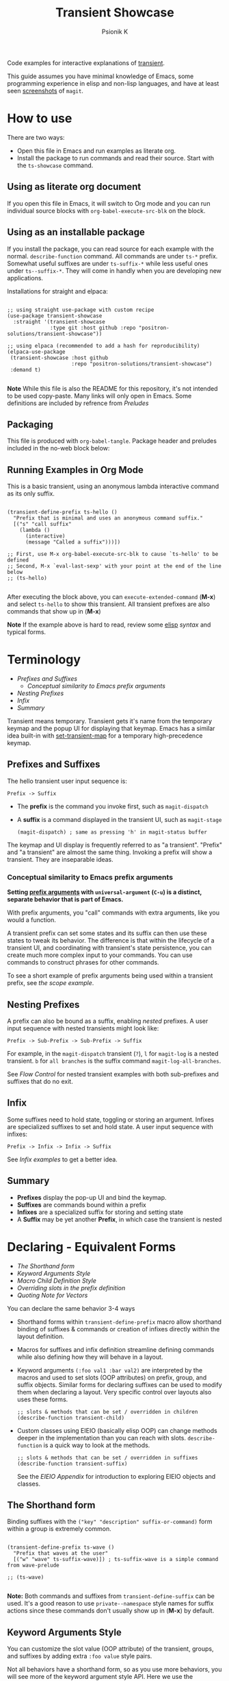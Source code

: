 #+TITLE: Transient Showcase
#+AUTHOR: Psionik K
#+PROPERTY: header-args :results silent :comments no :padline yes :no-expand true

Code examples for interactive explanations of [[https://github.com/magit/transient][transient]].

This guide assumes you have minimal knowledge of Emacs, some programming
experience in elisp and non-lisp languages, and have at least seen [[https://magit.vc/screenshots/][screenshots]]
of =magit=.

* How to use

  There are two ways:

  - Open this file in Emacs and run examples as literate org.
  - Install the package to run commands and read their source.  Start with the
    =ts-showcase= command.

** Using as literate org document

  If you open this file in Emacs, it will switch to Org mode and you can run
  individual source blocks with =org-babel-execute-src-blk= on the block.

** Using as an installable package

  If you install the package, you can read source for each example with the
  normal.  =describe-function= command.  All commands are under =ts-*= prefix.
  Somewhat useful suffixes are under =ts-suffix-*= while less useful ones under
  =ts--suffix-*=.  They will come in handly when you are developing new
  applications.

  Installations for straight and elpaca:

  #+begin_src elisp

    ;; using straight use-package with custom recipe
    (use-package transient-showcase
      :straight '(transient-showcase
                  :type git :host github :repo "positron-solutions/transient-showcase"))

    ;; using elpaca (recommended to add a hash for reproducibility)
    (elpaca-use-package
     (transient-showcase :host github
                         :repo "positron-solutions/transient-showcase")
     :demand t)

  #+end_src

  *Note* While this file is also the README for this repository, it's not
  intended to be used copy-paste.  Many links will only open in Emacs.  Some
  definitions are included by refrence from [[*Preludes][Preludes]]

** Packaging
   :PROPERTIES:
   :VISIBILITY: folded
   :END:

   This file is produced with =org-babel-tangle=.  Package header and preludes
   included in the no-web block below:

  #+begin_src elisp :tangle transient-showcase.el :noweb yes :hidden yes :eval never
    <<package-header>>
    <<wave-prelude>>
    <<predicates-prelude>>
    <<show-level-prelude>>
    <<levels-prelude>>
    <<print-args-prelude>>
  #+end_src

** Running Examples in Org Mode

   This is a basic transient, using an anonymous lambda interactive command as
   its only suffix.

  #+begin_src elisp :tangle transient-showcase.el

    (transient-define-prefix ts-hello ()
      "Prefix that is minimal and uses an anonymous command suffix."
      [("s" "call suffix"
        (lambda ()
          (interactive)
          (message "Called a suffix")))])

    ;; First, use M-x org-babel-execute-src-blk to cause `ts-hello' to be defined
    ;; Second, M-x `eval-last-sexp' with your point at the end of the line below
    ;; (ts-hello)

  #+end_src

  After executing the block above, you can =execute-extended-command= (*M-x*)
  and select =ts-hello= to show this transient.  All transient prefixes are also
  commands that show up in (*M-x*)

  *Note* If the example above is hard to read, review some [[info:elisp#Top][elisp]] [[*Essential Elisp][syntax]] and
  typical forms.

* Contents                                                         :noexport:
:PROPERTIES:
:TOC:      :include siblings :depth 2
:END:
:CONTENTS:
- [[Terminology][Terminology]]
  - [[Prefixes and Suffixes][Prefixes and Suffixes]]
  - [[Nesting Prefixes][Nesting Prefixes]]
  - [[Infix][Infix]]
  - [[Summary][Summary]]
- [[Declaring - Equivalent Forms][Declaring - Equivalent Forms]]
  - [[The Shorthand form][The Shorthand form]]
  - [[Keyword Arguments Style][Keyword Arguments Style]]
  - [[Macro Child Definition Style][Macro Child Definition Style]]
  - [[Overriding slots in the prefix definition][Overriding slots in the prefix definition]]
  - [[Quoting Note for Vectors][Quoting Note for Vectors]]
- [[Groups & Layouts][Groups & Layouts]]
  - [[Descriptions][Descriptions]]
  - [[Layouts][Layouts]]
  - [[Manually setting group class][Manually setting group class]]
- [[Nesting & Flow Control][Nesting & Flow Control]]
  - [[Single versus multiple commands][Single versus multiple commands]]
  - [[Nesting][Nesting]]
  - [[Mixing Interactive][Mixing Interactive]]
  - [[Pre-Commands Explained][Pre-Commands Explained]]
- [[Using & Managing States][Using & Managing States]]
  - [[The Magic of Transient][The Magic of Transient]]
  - [[Infixes][Infixes]]
  - [[Scope][Scope]]
  - [[Prefix Value & History][Prefix Value & History]]
  - [[History Keys][History Keys]]
  - [[Disabling Set / Save on a Suffix][Disabling Set / Save on a Suffix]]
  - [[Setting or Saving Every Time a Suffix is Used][Setting or Saving Every Time a Suffix is Used]]
  - [[Lisp Variables][Lisp Variables]]
- [[Controlling CLI's][Controlling CLI's]]
  - [[Reading arguments within suffixes][Reading arguments within suffixes]]
  - [[Switches & Arguments Again][Switches & Arguments Again]]
  - [[Dispatching args into a process][Dispatching args into a process]]
- [[Controlling Visibility][Controlling Visibility]]
  - [[Visibility Predicates][Visibility Predicates]]
  - [[Inapt (Temporarily Unavailable)][Inapt (Temporarily Unavailable)]]
  - [[Levels][Levels]]
- [[Advanced][Advanced]]
  - [[Dynamically generating layouts][Dynamically generating layouts]]
  - [[Using prefix scope in children][Using prefix scope in children]]
  - [[Custom Infix Types][Custom Infix Types]]
- [[Appendixes][Appendixes]]
  - [[EIEIO - OOP in Elisp][EIEIO - OOP in Elisp]]
  - [[Debugging][Debugging]]
  - [[Layout Hacking][Layout Hacking]]
  - [[Hooks][Hooks]]
  - [[Preludes][Preludes]]
  - [[Essential Elisp][Essential Elisp]]
- [[Further Reading][Further Reading]]
  - [[Package Header][Package Header]]
  - [[Package Footer][Package Footer]]
:END:

* Terminology
:PROPERTIES:
:TOC:       :include descendants :depth 3 :local depth
:END:
:CONTENTS:
- [[Prefixes and Suffixes][Prefixes and Suffixes]]
  - [[Conceptual similarity to Emacs prefix arguments][Conceptual similarity to Emacs prefix arguments]]
- [[Nesting Prefixes][Nesting Prefixes]]
- [[Infix][Infix]]
- [[Summary][Summary]]
:END:

  Transient means temporary.  Transient gets it's name from the temporary keymap
  and the popup UI for displaying that keymap.  Emacs has a similar idea
  built-in with [[elisp:(describe-function 'set-transient-map)][set-transient-map]] for a temporary high-precedence keymap.

** Prefixes and Suffixes

   The hello transient user input sequence is:

  =Prefix -> Suffix=

  - The *prefix* is the command you invoke first, such as =magit-dispatch=
  - A *suffix* is a command displayed in the transient UI, such as
    =magit-stage=

    #+begin_src elisp :tangle no
      (magit-dispatch) ; same as pressing 'h' in magit-status buffer
    #+end_src

  The keymap and UI display is frequently referred to as "a transient".
  "Prefix" and "a transient" are almost the same thing.  Invoking a prefix will
  show a transient.  They are inseparable ideas.

*** Conceptual similarity to Emacs prefix arguments

    *Setting [[https://emacsdocs.org/docs/emacs/Prefix-Keymaps][prefix arguments]] with =universal-argument= (=C-u=) is a distinct,
    separate behavior that is part of Emacs.*

    With prefix arguments, you "call" commands with extra arguments, like you
    would a function.

    A transient prefix can set some states and its suffix can then use these
    states to tweak its behavior.  The difference is that within the lifecycle
    of a transient UI, and coordinating with transient's state persistence, you
    can create much more complex input to your commands.  You can use commands
    to construct phrases for other commands.

    To see a short example of prefix arguments being used within a transient
    prefix, see [[*Scope][the scope example]].


** Nesting Prefixes

  A prefix can also be bound as a suffix, enabling /nested/ prefixes.  A user
  input sequence with nested transients might look like:

  =Prefix -> Sub-Prefix -> Sub-Prefix -> Suffix=

  For example, in the =magit-dispatch= transient (=?=), =l= for =magit-log= is
  a nested transient. =b= for =all branches= is the suffix command
  =magit-log-all-branches=.

  See [[*Flow Control][Flow Control]] for nested transient examples with both sub-prefixes and
  suffixes that do no exit.

** Infix

  Some suffixes need to hold state, toggling or storing an argument.  Infixes
  are specialized suffixes to set and hold state.  A user input sequence with
  infixes:

  =Prefix -> Infix -> Infix -> Suffix=

  See [[*Basic Infixes][Infix examples]] to get a better idea.

** Summary

  - *Prefixes* display the pop-up UI and bind the keymap.
  - *Suffixes* are commands bound within a prefix
  - *Infixes* are a specialized suffix for storing and setting state
  - A *Suffix* may be yet another *Prefix*, in which case the transient is
    nested

* Declaring - Equivalent Forms
:PROPERTIES:
:TOC:       :include descendants :depth 3 :local depth
:END:
:CONTENTS:
- [[The Shorthand form][The Shorthand form]]
- [[Keyword Arguments Style][Keyword Arguments Style]]
- [[Macro Child Definition Style][Macro Child Definition Style]]
- [[Overriding slots in the prefix definition][Overriding slots in the prefix definition]]
- [[Quoting Note for Vectors][Quoting Note for Vectors]]
:END:

  You can declare the same behavior 3-4 ways

  - Shorthand forms within =transient-define-prefix= macro allow shorthand
    binding of suffixes & commands or creation of infixes directly within the
    layout definition.

  - Macros for suffixes and infix definition streamline defining commands while
    also defining how they will behave in a layout.

  - Keyword arguments ~(:foo val1 :bar val2)~ are interpreted by the macros and
    used to set slots (OOP attributes) on prefix, group, and suffix objects.
    Similar forms for declaring suffixes can be used to modify them when
    declaring a layout.  Very specific control over layouts also uses these
    forms.

    #+begin_src elisp :tangle no
      ;; slots & methods that can be set / overridden in children
      (describe-function transient-child)
    #+end_src

  - Custom classes using EIEIO (basically elisp OOP) can change methods deeper
    in the implementation than you can reach with slots.  =describe-function= is
    a quick way to look at the methods.

    #+begin_src elisp :tangle no
      ;; slots & methods that can be set / overridden in suffixes
      (describe-function transient-suffix)
    #+end_src

    See the [[*EIEIO - OOP in Elisp][EIEIO Appendix]] for introduction to exploring EIEIO objects and
    classes.

** The Shorthand form

   Binding suffixes with the =("key" "description" suffix-or-command)= form
   within a group is extremely common.

   #+begin_src elisp :tangle no :var _=wave-prelude

     (transient-define-prefix ts-wave ()
       "Prefix that waves at the user"
       [("w" "wave" ts-suffix-wave)]) ; ts-suffix-wave is a simple command from wave-prelude

     ;; (ts-wave)

   #+end_src

   *Note:* Both commands and suffixes from =transient-define-suffix= can be
   used.  It's a good reason to use =private--namespace= style names for suffix
   actions since these commands don't usually show up in (*M-x*) by default.

** Keyword Arguments Style

   You can customize the slot value (OOP attribute) of the transient, groups,
   and suffixes by adding extra ~:foo value~ style pairs.

   Not all behaviors have a shorthand form, so as you use more behaviors, you
   will see more of the keyword argument style API.  Here we use the
   =:transient= property, set to true, meaning the suffix won't exit the
   transient.

   #+begin_src elisp :tangle no :var _=levels-prelude

     (transient-define-prefix ts-wave-keyword-args ()
       "Prefix that waves at the user persistently."
       [("e" "wave eventually & stay" ts--wave-eventually :transient t)
        ("s" "wave surely & leave" ts--wave-surely :transient nil)])

     ;; (ts-wave-keyword-args)

   #+end_src

   Launch the command, wave several times (note timestamp update) and then exit
   with (*C-g*).

** Macro Child Definition Style

   The =transient-define-suffix= macro can help if you need to bind a command in
   multiple places and only override some properties for some prefixes.  It
   makes the prefix definition more compact at the expense of a more verbose
   command.

   #+name: ts-wave-suffix-def
   #+begin_src elisp :tangle transient-showcase.el

     (transient-define-suffix ts-suffix-wave-macroed ()
       "Prefix that waves with macro-defined suffix."
       :transient t
       :key "T"
       :description "wave from macro definition"
       (interactive)
       (message "Waves from a macro definition at: %s" (current-time-string)))

     ;; Suffix definition creates a command
     ;; (ts-suffix-wave-macroed)
     ;; Because that's where the suffix object is stored
     ;; (get 'ts-suffix-wave-macroed 'transient--suffix)

   #+end_src

   #+begin_src elisp :tangle transient-showcase.el :var _=ts-wave-suffix-def
     ;; ts-suffix-wave-suffix defined above

     (transient-define-prefix ts-wave-macro-defined ()
       "Prefix to wave using a macro-defined suffix."
       [(ts-suffix-wave-macroed)]) ; note, information moved from prefix to the suffix.

     ;; (ts-wave-macro-defined)

   #+end_src

** Overriding slots in the prefix definition

   Even if you define a property via one of the macros, you can still override
   that property in the later prefix definition.  The example below overrides
   the =:transient=, =:description=, and =:key= properties of the
   =ts-suffix-wave= suffix defined above:

   #+name: ts-wave-overridden
   #+begin_src elisp :tangle transient-showcase.el :var _=ts-wave-suffix-def

     (defun ts--wave-override ()
       "Vanilla command used to override suffix's commands."
       (interactive)
       (message "This suffix was overridden.  I am what remains."))

     (transient-define-prefix ts-wave-overridden ()
       "Prefix that waves with overridden suffix behavior."
       [(ts-suffix-wave-macroed
         :transient nil
         :key "O"
         :description "wave overridingly"
         :command ts--wave-override)]) ; we overrode what the suffix even does

     ;; (ts-wave-overridden)

   #+end_src

   If you just list the key and symbol followed by properties, it is also
   a supported shorthand suffix form:

   =("wf" ts-suffix-wave :description "wave furiously")=

** Quoting Note for Vectors

   Inside the =[ ...vectors... ]= in =transient-define-prefix=, you don't need
   to quote symbols because in the vector, everything is a literal.  When you
   move a shorthand style =:property symbol= out to the
   =transient-define-suffix= form, which is a list, you might need to quote the
   symbol as =:property 'symbol=.

* Groups & Layouts
:PROPERTIES:
:TOC:       :include descendants :depth 3 :local depth
:END:
:CONTENTS:
- [[Descriptions][Descriptions]]
  - [[Dynamic Descriptions][Dynamic Descriptions]]
- [[Layouts][Layouts]]
  - [[Groups one on top of the other][Groups one on top of the other]]
  - [[Groups side by side][Groups side by side]]
  - [[Group on top of groups side by side][Group on top of groups side by side]]
  - [[Empty strings make spaces][Empty strings make spaces]]
  - [[A Grid][A Grid]]
- [[Manually setting group class][Manually setting group class]]
:END:

   To define a transient, you need at least one group.  Groups are
   vectors, delimited as =[ ...group... ]=.

   There is basic layout support and you can use it to collect or differentiate
   commands.

   If you begin a group vector with a string, you get a group heading.  Groups
   also support some [[https://magit.vc/manual/transient/Group-Specifications.html#Group-Specifications][properties]].  The [[elisp:(describe-function transient-group)][group class]] also has a lot of information.

** Descriptions

   Very straightforward.  Just make the first element in the vector a string or
   add a =:description= property, which can be a function.

   In the prefix definition of suffixes, the second string is a description.

   The =:description= key is applied last and therefore wins in ambiguous
   declarations.

   #+begin_src elisp :tangle transient-showcase.el :var _=wave-prelude

     (transient-define-prefix ts-layout-descriptions ()
       "Prefix with descriptions specified with slots."
       ["Let's Give This Transient a Title\n" ; yes the newline works
        ["Group One"
         ("wo" "wave once" ts-suffix-wave)
         ("wa" "wave again" ts-suffix-wave)]

        ["Group Two"
         ("ws" "wave some" ts-suffix-wave)
         ("wb" "wave better" ts-suffix-wave)]]

       ["Bad title" :description "Group of Groups"
        ["Group Three"
         ("k" "bad desc" ts-suffix-wave :description "key-value wins")
         ("n" ts-suffix-wave :description "no desc necessary")]
        [:description "Key Only Def"
         ("wt" "wave too much" ts-suffix-wave)
         ("we" "wave excessively" ts-suffix-wave)]])

     ;; (ts-layout-descriptions)

   #+end_src

*** Dynamic Descriptions

   *Note:* The property list style for dynamic descriptions is the same for both
   prefixes and suffixes.  Add =:description symbol-or-lambda-form= to the group
   vector or suffix list.

   #+begin_src elisp :tangle transient-showcase.el :var _=wave-prelude

      (transient-define-prefix ts-layout-dynamic-descriptions ()
        "Prefix that generate descriptions dynamically when transient is shown."
        ;; group using function-name to generate description
        [:description current-time-string
         ;; single suffix with dynamic description
         ("wa" ts-suffix-wave
          :description (lambda ()
                         (format "Wave at %s" (current-time-string))))]
        ;; group with anonymoous function generating description
        [:description (lambda ()
                        (format "Group %s" (org-id-new)))
                      ("wu" "wave uniquely" ts-suffix-wave)])

     ;; (ts-layout-dynamic-descriptions)

   #+end_src

*** TODO Errata
    :PROPERTIES:
    :TOC:      :ignore this
    :END:


    *Note*, the uuid is generated on every key input.  Layout updates are fun.
    It does not also work when changing descriptions in the layout via hackery.
    凸( ` ﾛ ´ )凸

** Layouts

   The default behavior treats groups a little differently depending on how they
   are nested.  For most simple groupings, this is sufficient control.

*** Groups one on top of the other

    Use a vector for each row.

   #+begin_src elisp :tangle transient-showcase.el :var _=wave-prelude

     (transient-define-prefix ts-layout-stacked ()
       "Prefix with layout that stacks groups on top of each other."
       ["Top Group" ("wt" "wave top" ts-suffix-wave)]
       ["Bottom Group" ("wb" "wave bottom" ts-suffix-wave)])

     ;; (ts-layout-stacked)

   #+end_src

*** Groups side by side

    Use a vector of vectors for columns.

   #+begin_src elisp :tangle transient-showcase.el :var _=wave-prelude

     (transient-define-prefix ts-layout-columns ()
       "Prefix with side-by-side layout."
       [["Left Group" ("wl" "wave left" ts-suffix-wave)]
        ["Right Group" ("wr" "wave right" ts-suffix-wave)]])

     ;; (ts-layout-columns)

   #+end_src

*** Group on top of groups side by side

    Vector on top of vector inside a vector.

   #+begin_src elisp :tangle transient-showcase.el :var _=wave-prelude

     (transient-define-prefix ts-layout-stacked-columns ()
       "Prefix with stacked columns layout."
       ["Top Group"
        ("wt" "wave top" ts-suffix-wave)]

       [["Left Group"
         ("wl" "wave left" ts-suffix-wave)]
        ["Right Group"
         ("wr" "wave right" ts-suffix-wave)]])

     ;; (ts-layout-stacked-columns)

   #+end_src

   *Note: Groups can have groups or suffixes, but not both.  You can't mix
   suffixes alongside groups in the same vector.  The resulting transient will
   error when invoked.*

*** Empty strings make spaces

    Groups that are empty or only space have no effect.  This situation can
    happen with layouts that update dynamically.  See [[*dynamic layouts][dynamic layouts]].

   #+begin_src elisp :tangle transient-showcase.el :var _=wave-prelude

     (transient-define-prefix ts-layout-spaced-out ()
       "Prefix lots of spacing for users to space out at."
       ["" ; cannot add another empty string because it will mix suffixes with groups
        ["Left Group"
         ""
         ("wl" "wave left" ts-suffix-wave)
         ("L" "wave lefter" ts-suffix-wave)
         ""
         ("bl" "wave bottom-left" ts-suffix-wave)
         ("z" "zone\n" zone)] ; the newline does pad

        [[]] ; empty vector will do nothing

        [""] ; vector with just empty line has no effect

        ;; empty group will be ignored
        ;; (useful for hiding in dynamic layouts)
        ["Empty Group\n"]

        ["Right Group"
         ""
         ("wr" "wave right" ts-suffix-wave)
         ("R" "wave righter" ts-suffix-wave)
         ""
         ("br" "wave bottom-right" ts-suffix-wave)]])

     ;; (ts-layout-spaced-out)

   #+end_src

*** A Grid

    So, you put columns into rows that are in columns and stuff like that.  This
    can be achieved with or without explicit column settings.

    #+begin_src elisp :tangle transient-showcase.el :var _=wave-prelude

      (transient-define-prefix ts-layout-the-grid ()
        "Prefix with groups in a grid-like arrangement."

        [:description "The Grid\n" ; must use slot or macro is confused
         ["Left Column" ; note, no newline
          ("ltt" "left top top" ts-suffix-wave)
          ("ltb" "left top bottom" ts-suffix-wave)
          ""
          ("lbt" "left bottom top" ts-suffix-wave)
          ("lbb" "left bottom bottom" ts-suffix-wave)] ; note, no newline

         ["Right Column\n"
          ("rtt" "right top top" ts-suffix-wave)
          ("rtb" "right top bottom" ts-suffix-wave)
          ""
          ("rbt" "right bottom top" ts-suffix-wave)
          ("rbb" "right bottom bottom\n" ts-suffix-wave)]])

      ;; (ts-layout-the-grid)

    #+end_src

    *Note*, only =transient-columns=, not =transient-column= can act as a group
    of groups.

** Manually setting group class

   If you need to override the class that the =transient-define-prefix= macro
   would normally use.

   #+begin_src elisp :tangle transient-showcase.el :var _=wave-prelude

     (transient-define-prefix ts-layout-explicit-classes ()
       "Prefix with group class used to explicitly specify layout."
       [:class transient-row "Row"
               ("l" "wave left" ts-suffix-wave)
               ("r" "wave right" ts-suffix-wave)]
       [:class transient-column "Column"
               ("t" "wave top" ts-suffix-wave)
               ("b" "wave bottom" ts-suffix-wave)])

     ;; (ts-layout-explicit-classes)

   #+end_src

* Nesting & Flow Control
:PROPERTIES:
:TOC:       :include descendants :depth 3 :local depth
:END:
:CONTENTS:
- [[Single versus multiple commands][Single versus multiple commands]]
- [[Nesting][Nesting]]
  - [[Binding a Sub-Prefix][Binding a Sub-Prefix]]
    - [[Nesting with multiple commands][Nesting with multiple commands]]
  - [[Setting up another transient manually][Setting up another transient manually]]
- [[Mixing Interactive][Mixing Interactive]]
  - [[Early return][Early return]]
- [[Pre-Commands Explained][Pre-Commands Explained]]
  - [[Warning!][Warning!]]
:END:


  Many transients call other transients.  This allows you to express similar
  behaviors as interactive commands that ask you for multiple arguments using
  the minibuffer.

  Transient has more options for retaining some state across several transients,
  making it easier to compose commands and to retain intermediate states for
  rapidly achieving series of actions over similar inputs.

** Single versus multiple commands

   Sometimes you want to execute multiple commands without re-opening the
   transient.  It's the same idea as [[https://github.com/emacsorphanage/god-mode][god mode]] or Evil repeat.

   #+begin_src elisp :tangle transient-showcase.el :var _=wave-prelude __=ts-wave-overridden

     (transient-define-prefix ts-stay-transient ()
       "Prefix where some suffixes do not exit."
       ["Exit or Not?"

        ;; this suffix will not exit after calling sub-prefix
        ("we" "wave & exit" ts-wave-overridden)
        ("ws" "wave & stay" ts-wave :transient t)])

     ;; (ts-stay-transient)

   #+end_src

   *Note*, if =ts-wave= was used in both exit & stay, the =:transient= slot
   would be clobbered and we would only get one behavior.  Beware of re-using
   the same object instances in the same layout.  Move the =:transient= slot
   override between the two suffixes to see the change in behavior.

** Nesting

   Nesting is putting transients inside other transients, creating user-input
   sequences like:

   =Prefix -> Sub-Prefix -> Suffix=

*** Binding a Sub-Prefix

    This is the most simple way to create nesting.

    #+name: simple-parent-child
    #+begin_src elisp :tangle transient-showcase.el :var _=wave-prelude

      (transient-define-prefix ts--simple-child ()
        ["Simple Child"
         ("wc" "wave childishly" ts-suffix-wave)])

      (transient-define-prefix ts-simple-parent ()
        "Prefix that calls a child prefix."
        ["Simple Parent"
         ("w" "wave parentally" ts-suffix-wave)
         ("b" "become child" ts--simple-child)])

      ;; (ts--simple-child)
      ;; (ts-simple-parent)

    #+end_src

**** Nesting with multiple commands

     Declaring a nested prefix that "returns" to its parent has a convenient
     shorthand form.

    #+begin_src elisp :tangle transient-showcase.el :var _=wave-prelude __=simple-parent-child

      (transient-define-prefix ts-simple-parent-with-return ()
        "Prefix with a child prefix that returns."
        ["Parent With Return"
         ("w" "wave parentally" ts-suffix-wave)
         ("b" "become child with return" ts--simple-child :transient t)])

      ;; Child does not "return" when called independently
      ;; (ts--simple-child)
      ;; (ts-simple-parent-with-return)

    #+end_src

*** Setting up another transient manually

    If you call =(transient-setup 'transient-command-symbol)=, you will activate
    a replacement transient.

    This form is useful if you want a command to /perhaps/ load yet another
    transient in some situation.  You may even just want to load the same
    transient with different context, such as passing in a new [[*Scope][scope]].

    #+begin_src elisp :tangle transient-showcase.el :var _=simple-parent-child __=wave-prelude

      (transient-define-suffix ts-suffix-setup-child ()
        "A suffix that uses `transient-setup' to manually load another transient."
        (interactive)
        ;; note that it's usually during the post-command side of calling the
        ;; command that the actual work to set up the transient will occur.
        ;; This is an implementation detail because it depends if we are calling
        ;; `transient-setup' while already transient or not.
        (transient-setup 'ts--simple-child))

      (transient-define-prefix ts-parent-with-setup-suffix ()
        "Prefix with a suffix that calls `transient-setup'."
        ["Simple Parent"
         ("wp" "wave parentally" ts-suffix-wave :transient t) ; remain transient

         ;; You may need to specify a different pre-command (the :transient) key
         ;; because we need to clean up this transient or create some conditions
         ;; to trigger the following transient correctly.  This example will
         ;; work with `transient--do-replace' or no custom pre-command

         ("bc" "become child" ts-suffix-setup-child :transient transient--do-replace)])

      ;; (ts-parent-with-setup-suffix)

    #+end_src

**** TODO Errata
     :PROPERTIES:
     :ID:       e6f2ba1b-b67e-4bde-8aaf-d3decba915c4
     :TOC: :ignore this
     :END:

     This example should also work with the =transient--do-recurse= pre-command,
     but the child transient does not return.  There is a difference in the
     behavior that should not depend on if the suffix /is/ the prefix or just sets
     up the prefix.  *Possible bug*.

** Mixing Interactive

   You can mix normal Emacs completion flows with transient UI's.

   See [[info:elisp#Interactive Codes][Interactive codes]] are listed in the Elisp manual.

   *Note*, this also works when binding existing commands that recieve user
   input.

   #+begin_src elisp :tangle transient-showcase.el

     (transient-define-suffix ts--suffix-interactive-string (user-input)
       "An interactive suffix that obtains string input from the user."
       (interactive "sPlease just tell me what you want!: ")
       (message "I think you want: %s" user-input))

     (transient-define-suffix ts--suffix-interactive-buffer-name (buffer-name)
       "An interactive suffix that obtains a buffer name from the user."
       (interactive "b")
       (message "You selected: %s" buffer-name))

     (transient-define-prefix ts-interactive-basic ()
       "Prefix with interactive user input."
       ["Interactive Command Suffixes"
        ("s" "enter string" ts--suffix-interactive-string)
        ("b" "select buffer" ts--suffix-interactive-buffer-name)])

     ;; (ts-interactive-basic)

   #+end_src

*** Early return

    Sometimes you can complete your work without asking the user for more input.
    In the custom body for a prefix, if you decline to call =transient-setup=,
    then the command will just exit with no problems.

    Below is a nested transient.

    - The body form of the nested child can return early without loading a new transient
    - The parent uses =transient--do-recurse= to make it's child "return" to it
    - The "radiations" command in the child explicitly overrides this, using
      =transient--do-exit= so that it /does not/ return to the parent

    #+begin_src elisp :tangle transient-showcase.el

      (defvar ts--complex nil "Show complex menu or not.")

      (transient-define-suffix ts--toggle-complex ()
        "Toggle `ts--complex'."
        :transient t
        :description (lambda () (format "toggle complex: %s" ts--complex))
        (interactive)
        (setf ts--complex (not ts--complex))
        (message (propertize (concat "Complexity set to: "
                                     (if ts--complex "true" "false"))
                             'face 'success)))

      (transient-define-prefix ts-complex-messager ()
        "Prefix that sends complex messages, unles `ts--complex' is nil."
        ["Send Complex Messages"
         ("s" "snow people"
          (lambda () (interactive)
            (message (propertize "snow people! ☃" 'face 'success))))
         ("k" "kitty cats"
          (lambda () (interactive)
            (message (propertize "🐈 kitty cats! 🐈" 'face 'success))))
         ("r" "radiations"
          (lambda () (interactive)
            (message (propertize "Oh no! radiation! ☢" 'face 'success)))
          ;; radiation is dangerous!
          :transient transient--do-exit)]

        (interactive)
        ;; The command body either sets up the transient or simply returns
        ;; This is the "early return" we're talking about.
        (if ts--complex
            (transient-setup 'ts-complex-messager)
          (message "Simple and boring!")))

      (transient-define-prefix ts-simple-messager ()
        "Prefix that toggles child behavior!"
        [["Send Message"
          ;; using `transient--do-recurse' causes suffixes in ts-child to perform
          ;; `transient--do-return' so that we come back to this transient.
          ("m" "message" ts-complex-messager :transient transient--do-recurse)]
         ["Toggle Complexity"
          ("t" ts--toggle-complex)]])

      ;; (ts-simple-messager)
      ;; does not "return" when called independently
      ;; (ts-complex-messager)

   #+end_src


** Pre-Commands Explained
   :PROPERTIES:
   :ID:       0c106a1b-d824-4321-89a5-b1e06b468c63
   :END:

   The value in the =:transient= slot affects what state the body of your
   command will see and what will happen after your command, during the
   post-command.

   The =:transient= slot holds a function called the "pre-command."  Before your
   suffix body forms run, the pre-command is called and creates the conditions
   that your suffix may use to, for example, prepare for reading variables that
   were set on infixes.  If the pre-command calls =transient-export= then it
   will add to history.

   In =transient-define-prefix= and =transient-define-suffix=, the =t= value is
   actually translated to =transient--do-call= or =transient--do-recurse=
   depending on the situation.

   These functions set up some states so that post-command can figure out if it
   needs to exit, save values, or enter another transient, and what else to do
   while entering that new transient.

   The [[https://magit.vc/manual/transient.html#Transient-State][official long manual]] has some more detail.  These examples should prepare
   you to visualize the forms used in those explanations.

*** Warning!

    Some of the *trickiest bugs you can introduce* will happen when using the
    following variables and functions at varying points in command lifecycles:

    - =transient-current-command=
    - =transient--command=
    - =transient-current-prefix=
    - =transient--prefix=
    - =transient-args=

    During the pre-command and post-command, these can change.  When you are
    overriding the pre-command, you may discover things such as the result of
    =transient-args= changing.  Calling =transient-setup= may update things.
    Even if you call =transient-args= on on the specific transient, the results
    change during the lifecycle and depending on the pre-command.

    *In particular* it seems like layout predicates should use
    =transient--prefix= while suffix bodies should use
    =transient-current-prefix=.

    Not all pre-commands are compatible with all situations and suffixes!

    [[Debugging][Debugging]]

**** TODO Errata
     :PROPERTIES:
     :TOC:      :ignore this
     :END:

     There's definitely some edge cases that are unnecessarily complex for the
     use case.  Think of how life was before =transient--do-recurse=.

* Using & Managing States
:PROPERTIES:
:TOC:       :include descendants :depth 3 :local depth
:END:
:CONTENTS:
- [[The Magic of Transient][The Magic of Transient]]
- [[Infixes][Infixes]]
  - [[Basic Infixes][Basic Infixes]]
  - [[Reading Infix Values][Reading Infix Values]]
- [[Scope][Scope]]
- [[Prefix Value & History][Prefix Value & History]]
- [[History Keys][History Keys]]
  - [[Detangling with Initialization, Setting, and Saving][Detangling with Initialization, Setting, and Saving]]
- [[Disabling Set / Save on a Suffix][Disabling Set / Save on a Suffix]]
- [[Setting or Saving Every Time a Suffix is Used][Setting or Saving Every Time a Suffix is Used]]
  - [[Sticky infix support][Sticky infix support]]
  - [[Default Values][Default Values]]
  - [[Readers][Readers]]
- [[Lisp Variables][Lisp Variables]]
:END:

  There are several ways to create state.  The [[*Nesting & Flow Control][flow control]] examples in the
  previous section mainly covered how to get from one command to the other.
  This section covers how to save values and then read them later, sometimes
  from a completely different transient.  *Coupled with [[*Custom Infix Types][custom infix types]], you
  can create some seriously rich user expression.*

  To spark your imagination, here's a non-exhaustive list of how to get data
  into your commands:

  - Interactive forms
  - Prefix arguments (=C-u= universal argument)
  - Setting the scope in =transient-setup=
  - Obtaining a scope in a custom =transient-init-scope= method
  - Default values in prefix definition
  - Saved values of infixes
  - Saved values in other infixes / prefixs with shared =history-key=
  - User-set infix values from the current or parent prefix
  - Ad-hoc values in regular =defvar= and =defcustom= etc
  - Reading values from another, perhaps distant prefix
  - Arguments passed into interactive commands to call them as normal elisp
    functions

** The Magic of Transient

   Using all of these mechanisms, you can enable users to rapidly construct
   complex command sentences, sentences with phrases.  You can basically make a
   user interface as expressive as elisp.

   A user input sequence like this:

   =Prefix -> Interactive -> Sub-Prefix -> Infix -> Suffix -> Suffix -> ...=

   Is basically the same as doing this in elisp:

   #+begin_src elisp :tangle no :eval never

     (let ((input (Sub-Prefix (Prefix) (Interactive)))
           (infix (Infix))
       (suffix input infix)
       (suffix input infix)))

   #+end_src

   With history, you can remember lots of these states.  This allows the user to
   quickly fire off lots of mostly completed partial expressions.  They are
   scoped, so you can keep state over different contexts.

   This is what is meant by "creating user interfaces as expressive as elisp."

   Because interactive forms and transients are both still just consuming linear
   user input, they ultimately have the same capabilities, but if you /think/ in
   terms of partially constructed elisp expressions, you can do more than if the
   user has to enter in contextless commands over and over or write more
   commands while managing their own state in ad-hoc fashion.

   Transient's UI also provides greater awareness to the user of the current
   state.  This makes it easier for the user to achieve the greater complexity
   that is intended, without remembering the command language you are designing
   for your application.

** Infixes

   Functions need arguments.  Infixes are specialized suffixes with behavior
   defaults that make sense for setting and storing values for consumption in
   suffixes.  It's like passing arguments into the suffix.  They also have
   support for persisting state across invocations and Emacs sessions.

*** Basic Infixes

    Infix classes built-in all descend from =transient-infix= and can be seen
    clearly in the =eieio-browse=.  View their slots and documentaiton with
    ~(describe-class transient-infix)~ etc.  Here you can see what most infixes
    look like and how they behave.

   #+begin_src elisp :tangle transient-showcase.el :var  _=print-args-prelude

     ;; infix defined with a macro
     (transient-define-argument ts--exclusive-switches ()
       "This is a specialized infix for only selecting one of several values."
       :class 'transient-switches
       :argument-format "--%s-snowcone"
       :argument-regexp "\\(--\\(grape\\|orange\\|cherry\\|lime\\)-snowcone\\)"
       :choices '("grape" "orange" "cherry" "lime"))

     (transient-define-prefix ts-basic-infixes ()
       "Prefix that just shows off many typical infix types."
       ["Infixes"

        ;; from macro
        ("-e" "exclusive switches" ts--exclusive-switches)

        ;; shorthand definitions
        ("-b" "switch with shortarg" ("-w" "--switch-short")) ; with :short-arg != :key
        ("-s" "switch" "--switch")
        ( "n" "no dash switch" "still works")
        ("-a" "argument" "--argument=" :prompt "Let's argue because: ")

        ;; a bit of inline EIEIO in our shorthand
        ("-n" "never empty" "--non-null=" :always-read t
         :init-value (lambda (obj) (oset obj value "better-than-nothing")))

        ("-c" "choices" "--choice=" :choices (foo bar baz))]

       ["Show Args"
        ("s" "show arguments" ts-suffix-print-args)])

     ;; (ts-basic-infixes)

   #+end_src

*** Reading Infix Values

   *Reminder* in the section on [[*Pre-Commands Explained][pre-commands]] the discussion about the
    =:transient= mentions that the values available in a suffix body depend on
    whe ther the pre-command called =transient--export= before evaluating the
    suffix body.

    There are two basic ways to read infixes:

    - =(transient-args transient-current-command)= and parse manually
    - =(transient-arg-value "--argument-" (transient-args transient-current-command)=
    - =(transient-suffixes transient-current-command)= and retrieve your fully
      hydrated suffix

**** TODO The =transient-suffixes= option requires filtering
     :PROPERTIES:
     :TOC: :ignore this
     :END:

     In my opinion the API should make it easer to get raw values from suffixes,
     but this is also a matter of custom infixes needing to serialize values
     correctly so that =transient-arg-value= will "just work".

** Scope

   When you call a function with an argument, you want to know in the body of
   your function what that argument was.  This is the scope.  The prefix is
   initialized with the =:scope= either in it's own body or a similar form.
   Suffixes can then read back that scope in their body.  The suffix object is
   given the scope and can use it to alter its own display or behavior.  The
   layout also can interpret the scope while it is initializing.

   *WARNING* When writing predicates against the scope, you will need to
   determine whether =transient--prefix= or =transient-current-prefix= is
   correct when writing prefix-generic suffixes.  It is very subtle if you
   accidentally choose the wrong one and the parent has a nil scope while the
   child has an entirely different scope.  These variables change throughout the
   lifecycle!  Use [[*Watching evaluation in Edebug][edebug]] you must!

   #+begin_src elisp :tangle transient-showcase.el

     (transient-define-suffix ts--read-prefix-scope ()
       "Read the scope of the prefix."
       :transient 'transient--do-call
       (interactive)
       (let ((scope (oref transient-current-prefix scope)))
         (message "scope: %s" scope)))

     (transient-define-suffix ts--double-scope-re-enter ()
       "Re-enter the current prefix with double the scope."
       ;; :transient 'transient--do-replace ; builds up the stack
       :transient 'transient--do-exit
       (interactive)
       (let ((scope (oref transient-current-prefix scope)))
         (if (numberp scope)
             (transient-setup transient-current-command nil nil :scope (* scope 2))
           (message (propertize (format "scope was non-numeric! %s" scope) 'face 'warning))
           (transient-setup transient-current-command))))

     (transient-define-suffix ts--update-scope-with-prefix-re-enter (new-scope)
       "Re-enter the prefix with double the scope."
       ;; :transient 'transient--do-replace ; builds up the stack
       :transient 'transient--do-exit ; do not build up the stack
       (interactive "P")
       (message "universal arg: %s" new-scope)
       (transient-setup transient-current-command nil nil :scope new-scope))

     (transient-define-prefix ts-scope (scope)
       "Prefix demonstrating use of scope."

       ;; note!  this is a location where we definitely had to use
       ;; `transient--prefix' or get the transient object from the ts-scope symbol.
       ;; `transient-current-prefix' is not correct here!
       [:description (lambda () (format "Scope: %s" (oref transient--prefix scope)))
        [("r" "read scope" ts--read-prefix-scope)
         ("d" "double scope" ts--double-scope-re-enter)
         ("o" "update scope (use prefix argument)" ts--update-scope-with-prefix-re-enter)]]
       (interactive "P")
       (transient-setup 'ts-scope nil nil :scope scope))

     ;; Setting an interactive argument for `eval-last-sexp' is a little different
     ;; (let ((current-prefix-arg 4)) (call-interactively 'ts-scope))

     ;; (ts-scope)
     ;; Then press "C-u 4 o" to update the scope
     ;; Then d to double
     ;; Then r to read
     ;; ... and so on
     ;; C-g to exit

   #+end_src

*** TODO Errata with prefix arg (=C-u= universal argument).
    :PROPERTIES:
    :TOC:      :ignore this
    :END:

    Key binding sequences, such as "wa" instead of single-key prefix bindings
    will unset the prefix argument (the old-school Emacs =C-u= prefix argument,
    not the prefix's scope or other explicit arguments)

    *Possibly a bug in transient.*

** Prefix Value & History

   Briefly, there are three locations for state you need to be aware of for this
   section:

   - Each transient's prefix object has a =:value= that is updated by
     =transient-set= and =transient-save=
   - The values obtained from =transient-args= are usually quite ephemeral and
     don't even persist beyond the body of form of the suffixes you usually read
     them in
   - =transient-values= contains saved values that are used to rehydrate the
     prefix =:value= slot when the prefix is created
   - =transient-history= is used to make it faster for the user to flip through
     previous states (which can have independent histories for infixes and
     prefixes).  These are never used unless calling =transient-history-prev=
     and =transient-history-next=.

   We can get this as a list of strings for any prefix by calling
   =transient-args= on =transient-current-command= in the suffix's interactive
   form.  If you know the command you want the value of, you can use it's symbol
   instead of =transient-current-command=.

  This is related to history keys.  If you set the arguments and then save them
  using (=C-x s=) for the command =transient-save=, not only will the transient
  be updated with the new value, but if you call the child independently, it can
  still read the value from the suffix.

  #+begin_src elisp :tangle transient-showcase.el :var _=print-args-prelude

    (transient-define-suffix ts-suffix-eat-snowcone (args)
      "Eat the snowcone!
    This command can be called from it's parent, `ts-snowcone-eater' or independently."
      :transient t
      ;; you can use the interactive form of a command to obtain a default value
      ;; from the user etc if the one obtained from the parent is invalid.
      (interactive (list (transient-args 'ts-snowcone-eater)))

      ;; `transient-arg-value' can (with varying success) pick out individual
      ;; values from the results of `transient-args'.

      (let ((topping (transient-arg-value "--topping=" args))
            (flavor (transient-arg-value "--flavor=" args)))
        (message "I ate a %s flavored snowcone with %s on top!" flavor topping)))

    (transient-define-prefix ts-snowcone-eater ()
      "Prefix demonstrating set & save infix persistence."

      ;; This prefix has a default value that ts-suffix-eat-snowcone can see
      ;; even before the prefix has been called.
      :value '("--topping=fruit" "--flavor=cherry")

      ;; always-read is used below so that you don't save nil values to history
      ["Arguments"
       ("-t" "topping" "--topping="
        :choices ("ice cream" "fruit" "whipped cream" "mochi")
        :always-read t)
       ("-f" "flavor" "--flavor="
        :choices ("grape" "orange" "cherry" "lime")
        :always-read t)]

      ;; Definitely check out the =C-x= menu
      ["C-x Menu Behaviors"
       ("S" "save snowcone settings"
        (lambda () (interactive) (message "saved!") (transient-save)) :transient t)
       ("R" "reset snowcone settings"
        (lambda () (interactive) (message "reset!") (transient-reset)) :transient t)]

      ["Actions"
       ("m" "message arguments" ts-suffix-print-args)
       ("e" "eat snowcone" ts-suffix-eat-snowcone)])

    ;; First call will use the transient's default value
    ;; M-x ts-suffix-eat-snowcone or `eval-last-sexp' below
    ;; (call-interactively 'ts-suffix-eat-snowcone)
    ;; (ts-snowcone-eater)
    ;; Eat some snowcones with different flavors
    ;; ...
    ;; ...
    ;; ...
    ;; Now save the value and exit the transient.
    ;; When you call the suffix independently, it can still read the saved values!
    ;; M-x ts-suffix-eat-snowcone or `eval-last-sexp' below
    ;; (call-interactively 'ts-suffix-eat-snowcone)

  #+end_src

  It's worth bringing up the [[elisp:(describe-variable 'transient-show-common-commands)][=transient-show-common-commands=]] variable. *You may
  want to set this when working on the history support for your transients.*
  Otherwise, just remember the (=C-x=) menu inside transients.

** History Keys

   History lets you *set* infixes using prior values.  It's per-prefix,
   per-suffix usually.  Using previous examples like =ts-snowcone-eater=, you
   can flip through history using:

   - =C-x p= for =transient-history-prev=
   - =C-x n= for =transient-history-next=

   These bindings are revealed when =transient-show-common-commands= is =t= or
   when you hit the =C-x= prefix.

   However, what if you *don't* want a unique history for some infixes or even
   prefixes?

   *Note* As a more advanced example, using EIEIO and dynamic layout techniques
   to modify the slot of =:history-key=, you can also make unique histories for
   the same prefix/infix by setting that slot value depending on the context you
   want unique histories for.

   The following example can demonstrate the behavior with some user effort:

  #+name: ts-ping-example
  #+begin_src elisp :tangle transient-showcase.el :var _=print-args-prelude

    (transient-define-prefix ts-ping ()
      "Prefix demonstrating history sharing."

      :history-key 'non-unique-name

      ["Ping"
       ("-g" "game" "--game=")
       ("p" "ping the pong" ts-pong)
       ("a" "print args" ts-suffix-print-args :transient nil)])

    (transient-define-prefix ts-pong ()
      "Prefix demonstrating history sharing."

      :history-key 'non-unique-name

      ["Pong"
       ("-g" "game" "--game=")
       ("p" "pong the ping" ts-ping)
       ("a" "print args" ts-suffix-print-args :transient nil)])

    ;; (ts-ping)
    ;; Okay here's where it gets weird
    ;; 1.  Set the value of game to something and remember it
    ;; 2.  Press a to print the args
    ;; 3.  Re-open ts-ping.
    ;; 4.  C-x p to load the previous history, see the old value?
    ;; 5.  p to switch to the ts-pong transient
    ;; 6.  C-x p to load the previous history, see the old value from ts-ping???
    ;; 7. Note that ts-pong uses the same history as ts-ping!

  #+end_src

*** Detangling with Initialization, Setting, and Saving
    :PROPERTIES:
    :ID:       6f6c8eba-1c0e-41c4-b57f-c06ab00f64d1
    :END:

    Set values show up in the prefix's =value= slot.

    #+begin_src elisp :tangle no :var _=ts-ping-example

      (oref (plist-get (symbol-plist 'ts-ping) 'transient--prefix) value)

    #+end_src

    The prefix value will get the last value that was *set* using
    =transient-set=.

    However, the prefix value shown in =transient-values= is only updated when
    calling =transient-save=.

    Saved values show up in =transient-values=.  If you save =ts-ping=, you can
    see the saved value here:

    #+begin_src elisp :tangle no :var _=ts-ping-example

      (assoc 'ts-ping transient-values)

    #+end_src

    *These two values may be independent.* They are written at the same time
    when calling =transient-save=.  During prefix initializaton, the =:value= is
    written from =transient-values=.

    Play with the =ts-snowcone-eater= and =ts-ping= and =ts-pong= in the =C-x=
    menu while also looking at what gets stored in =transient-values=,
    =transient-history= and the prefix's slots.

    When you re-evaluate the prefix or reload Emacs, you will see the result of
    initialization from =transient-values=.

** Disabling Set / Save on a Suffix

   To disable saving and setting values, causing a prefix to always end up using
   the default value, set the =:unsavable= slot to =t=.

   #+begin_src elisp :tangle transient-showcase.el :var _=print-args-prelude

     (transient-define-prefix ts-goldfish ()
       "A prefix that cannot remember anything."
       ["Goldfish"
        ("-r" "rememeber" "--i-remember="
         :unsavable t ; infix isn't saved
         :always-read t ; infix always asks for new value
         ;; overriding the method to provide a starting value
         :init-value (lambda (obj) (oset obj value "nothing")))
        ("a" "print args" ts-suffix-print-args :transient nil)])

     ;; (ts-goldfish)

   #+end_src

   Try to update =remember= and then set and save it in the =C-x= menu.  Reload
   it.  It will never pay attention to history or setting & saving the transient
   value.

** Setting or Saving Every Time a Suffix is Used

   #+begin_src elisp :tangle transient-showcase.el :var _=print-args-prelude

     (transient-define-suffix ts-suffix-remember-and-wave ()
       "Wave, and force the prefix to set it's saveable infix values."
       (interactive)

       ;; (transient-reset) ; forget
       (transient-set) ; save for this session
       ;; If you combine reset with set, you get a reset for future sessions only.
       ;; (transient-save) ; save for this and future sessions
       ;; (transient-reset-value some-other-prefix-object)

       (message "Waves at user at: %s.  You will never be forgotten." (current-time-string)))

     (transient-define-prefix ts-elephant ()
       "A prefix that always remembers its infixes."
       ["Elephant"
        ("-r" "rememeber" "--i-remember="
         :always-read t)
        ("w" "remember and wave" ts-suffix-remember-and-wave)
        ("a" "print args (skips remembering)" ts-suffix-print-args :transient nil)])

     ;; (ts-elephant)

   #+end_src

*** TODO Sticky infix support

    There needs to be a slot that causes infixes to always be set on export.
    This would cover cases where the most frequent user input changes just
    rapidly enough that both setting every time and saving are equally
    inconvenient.  Using =transient-set= is kind of brute-ish.

*** Default Values

    Every transient prefix has a value.  It's a list.  You can set it to create
    defaults for switches and arguments.

   #+begin_src elisp :tangle transient-showcase.el :var _=print-args-prelude

     (transient-define-prefix ts-default-values ()
       "A prefix with a default value."

       :value '("--toggle" "--value=5")

       ["Arguments"
        ("t" "toggle" "--toggle")
        ("v" "value" "--value=" :prompt "an integer: ")]

       ["Show Args"
        ("s" "show arguments" ts-suffix-print-args)])

     ;; (ts-default-values)

   #+end_src

   *Note*, after setting or saving a value on this transient using the =C-x=
   menu, the next time the transient is set up, it will have a different
   value. If you want the default to return, use =transient-reset= in your
   suffix.

*** Readers

    Readers are the mechanism to provide completions and to enforce input
    validity of infixes.

   #+begin_src elisp :tangle transient-showcase.el :var _=print-args-prelude

     (transient-define-prefix ts-enforcing-inputs ()
       "A prefix with enforced input type."

       ["Arguments"
        ("v" "value" "--value=" :prompt "an integer: " :reader transient-read-number-N+)]

       ["Show Args"
        ("s" "show arguments" ts-suffix-print-args)])

     ;; (ts-enforcing-inputs)

   #+end_src

   Setting the reader can be used to enforce rules of valid input.  See
   [[id:0c3f2271-98e0-4db4-b95b-e31975bcbb5e][Advanced/Custom Infix Types]] for an example of writing a custom reader that
   validates input and assigning that reader via the class method instead of the
   =:reader= slot.

** Lisp Variables

   Lisp variables are currently at an experimental support level.  They way they
   work is to report and set the value of a lisp symbol variable.  Because they
   aren't necessarilly intended to be printed as crude CLI arguments, they *DO
   NOT* appear in =(transient-args 'prefix)= but this is fine because you can
   just use the variable.

   Customizing this class can be useful when working with objects and functions
   that exist entirely in elisp.

   #+begin_src elisp :tangle transient-showcase.el :var _=wave-prelude

     (defvar ts--position '(0 0) "A transient prefix location.")

       (transient-define-infix ts--pos-infix ()
         "A location, key, or command symbol."
         :class 'transient-lisp-variable
         :transient t
         :prompt "An expression such as (0 0), \"p\", nil, 'ts--msg-pos: "
         :variable 'ts--position)

       (transient-define-suffix ts--msg-pos ()
         "Message the element at location."
         :transient 'transient--do-call
         (interactive)
         ;; lisp variables are not sent in the usual (transient-args) list.
         ;; Just read `ts--position' directly.
         (let ((suffix (transient-get-suffix transient-current-command ts--position)))
           (message "%s" (oref suffix description))))

       (transient-define-prefix ts-lisp-variable ()
         "A prefix that updates and uses a lisp variable."
         ["Location Printing"
          [("p" "position" ts--pos-infix)]
          [("m" "message" ts--msg-pos)]])

       ;; (ts-lisp-variable)

   #+end_src

* Controlling CLI's
:PROPERTIES:
:TOC:       :include descendants :depth 2 :local depth
:END:
:CONTENTS:
- [[Reading arguments within suffixes][Reading arguments within suffixes]]
- [[Switches & Arguments Again][Switches & Arguments Again]]
  - [[Argument and Infix Macros][Argument and Infix Macros]]
  - [[Choices][Choices]]
  - [[Mutually Exclusive Switches][Mutually Exclusive Switches]]
  - [[Incompatible Switches][Incompatible Switches]]
  - [[Short Args][Short Args]]
  - [[Choices from a function][Choices from a function]]
  - [[multiple instances][multiple instances]]
- [[Dispatching args into a process][Dispatching args into a process]]
  - [[Cleanup Cowsay][Cleanup Cowsay]]
:END:

  This section covers more usages of infixes, focused on creating better
  argument strings for CLI tools.

  The section on [[*Flow control & managing state][flow control & managing state]] has more information about
  controlling elisp applications.

** Reading arguments within suffixes

   *Note:* these forms are generic for different prefixes, allowing you to mix
   and match suffixes within prefixes.

** Switches & Arguments Again

   The shorthand forms in =transient-define-prefix= are heavily influenced by
   the CLI style switches and arguments that transient was built to
   control. Most shorthand forms look like so:

   =("key" "description" "argument")=

   The macro will select the infix's exact class depending on how you write
   =:argument=.  If you write something ending in ~=~ such as ~--value=~ then
   you get =:class transient-option= but if not, the default is a =:class
   transient-switch=

   Use [[elisp:(describe-function transient-option)][=(describe-function transient-option)=]] and [[elisp:(describe-function transient-switch)][=(describe-function transient-option)=]]
   to see a full document of their slots and methods.

   If you need an argument with a space instead of the equal sign, use a space
   and force the infix to be an argument by setting =:class transient-option=.

   #+begin_src elisp :tangle transient-showcase.el :var _=print-args-prelude

     (transient-define-prefix ts-switches-and-arguments (arg)
       "A prefix with switch and argument examples."
       [["Arguments"
         ("-s" "switch" "--switch")
         ("-a" "argument" "--argument=")
         ("t" "toggle" "--toggle")
         ("v" "value" "--value=")]

        ["More Arguments"
         ("-f" "argument with forced class" "--forced-class " :class transient-option)
         ("I" "argument with inline" ("-i" "--inline-shortarg="))
         ("S" "inline shortarg switch" ("-n" "--inline-shortarg-switch"))]]

       ["Commands"
        ("w" "wave some" ts-wave)
        ("s" "show arguments" ts-suffix-print-args)]) ; use to analyze the switch values

     ;; (ts-switches-and-arguments)

   #+end_src

*** Argument and Infix Macros

   If you need to fine-tune a switch (boolean infix), use
   =transient-define-infix=.  Likewise, use =transient-define-argument= for
   fine-tuning an argument.  The class definitions can be used as a reference
   while the [[https://magit.vc/manual/transient/Suffix-Slots.html#Slots-of-transient_002dinfix][manual]] provides more explanation.

   #+begin_src elisp :tangle transient-showcase.el :var _=print-args-prelude

     (transient-define-infix ts--random-init-infix ()
       "Switch on and off."
       :argument "--switch"
       :shortarg "-s" ; will be used for :key when key is not set
       :description "switch"
       :init-value (lambda (obj)
                     (oset obj value
                           (eq 0 (random 2))))) ; write t with 50% probability

     (transient-define-prefix ts-maybe-on ()
       "A prefix with a randomly intializing switch."
       ["Arguments"
        (ts--random-init-infix)]
       ["Show Args"
        ("s" "show arguments" ts-suffix-print-args)])

     ;; (ts-maybe-on)
     ;; (ts-maybe-on)
     ;; ...
     ;; Run the command a few times to see the random initialization of `ts--random-init-infix'
     ;; It will only take more than ten tries for one in a thousand users.  Good luck.

   #+end_src

*** Choices

   Choices can be set for an argument.  The property API and
   =transient-define-argument= are equivalent for configuring choices.  You can
   either hardcode or generate choices.

   #+begin_src elisp :tangle transient-showcase.el :var _=print-args-prelude

     (transient-define-argument ts--animals-argument ()
       "Animal picker."
       :argument "--animals="
       ; :multi-value t ; multi-value can be set to --animals=fox,otter,kitten etc
       :class 'transient-option
       :choices '("fox" "kitten" "peregrine" "otter"))

     (transient-define-prefix ts-animal-choices ()
       "Prefix demonstrating selecting animals from choices."
       ["Arguments"
        ("-a" "--animals=" ts--animals-argument)]
       ["Show Args"
        ("s" "show arguments" ts-suffix-print-args)])

     ;; (ts-animal-choices)

   #+end_src

**** Choices shorthand in prefix definition

   Choices can also be defined in a shorthand form.  Use =:class
   'transient-option= if you need to force a different class to be used.

   #+begin_src elisp :tangle no :var _=print-args-prelude

     (transient-define-prefix ts-animal-choices-shorthand ()
       "Prefix demonstrating the shorthand style of defining choices."
       ["Arguments"
        ("-a" "Animal" "--animal=" :choices ("fox" "kitten" "peregrine" "otter"))]
       ["Show Args"
        ("s" "show arguments" ts-suffix-print-args)])

     ;; (ts-animal-choices-shorthand)

   #+end_src

*** Mutually Exclusive Switches

   An argument with =:class transient-switches= may be used if a set of
   switches is exclusive.  The key will likely /not/ match the short argument.
   Regex is used to tell the interface that you are entering one of the
   choices.  The selected choice will be inserted into =:argument-format=.  The
   =:argument-regexp= must be able to match any of the valid options.

   *The UX on mutually exclusive switches is a bit of a pain to discover.  You
   must repeatedly press =:key= in order to cycle through the options.*

   #+begin_src elisp :tangle transient-showcase.el :var  _=print-args-prelude

     (transient-define-argument ts--snowcone-flavor ()
       :description "Flavor of snowcone."
       :class 'transient-switches
       :key "f"
       :argument-format "--%s-snowcone"
       :argument-regexp "\\(--\\(grape\\|orange\\|cherry\\|lime\\)-snowcone\\)"
       :choices '("grape" "orange" "cherry" "lime"))

     (transient-define-prefix ts-exclusive-switches ()
       "Prefix demonstrating exclusive switches."
       :value '("--orange-snowcone")

       ["Arguments"
        (ts--snowcone-flavor)]
       ["Show Args"
        ("s" "show arguments" ts-suffix-print-args)])

     ;; (ts-exclusive-switches)

   #+end_src

*** Incompatible Switches

    If you need to prevent arguments in a group from being set simultaneously,
    you can set the prefix property =:incompatible= and a list of the long-style
    argument.

    Use a list of lists, where each sublist is the long argument style. Match
    the string completely, including use of ~=~ in both arguments and switches.

   #+begin_src elisp :tangle transient-showcase.el :var  _=print-args-prelude

     (transient-define-prefix ts-incompatible ()
       "Prefix demonstrating incompatible switches."
       ;; update your transient version if you experience #129 / #155
       :incompatible '(("--switch" "--value=")
                       ("--switch" "--toggle" "--flip")
                       ("--argument=" "--value=" "--special-arg="))

       ["Arguments"
        ("-s" "switch" "--switch")
        ("-t" "toggle" "--toggle")
        ("-f" "flip" "--flip")

        ("-a" "argument" "--argument=")
        ("v" "value" "--value=")
        ("C-a" "special arg" "--special-arg=")]

       ["Show Args"
        ("s" "show arguments" ts-suffix-print-args)])

     ;; (ts-incompatible)

   #+end_src

*** TODO Short Args

    *This section is incomplete.  Maybe Magit contains better answers.*

    Sometimes the =:shortarg= in a CLI doesn't exactly match the =:key:= and
    =:argument=, so it can be specified manually.

    The =:shortarg= concept could be used to help use man-pages or only for
    [[https://magit.vc/manual/transient.html#index-transient_002ddetect_002dkey_002dconflicts][transient-detect-key-conflicts]] but it's not clear what behavior it changes.

    Shortarg cannot be used for exclusion excluding other options (prefix
    =:incompatible=) or setting default values (prefix =:value=).

*** Choices from a function

    See =transient-infix-read= for actual code.  This method uses the prefix's
    history and then delecates to =completing-read= or
    =completing-read-multiple=.  The =:choices= key coresponds to the
    =COLLECTION= argument passed to completing reads.

    *Note*, using a function for completions can appear to require a daunting
    amount of behavior if you read the manul [[info:elisp#Programmed
    Completion][section on programmed completions]].  If you however just return
    a list of options, even when FLAG is not t, everything seems just fine.

   #+begin_src elisp :tangle transient-showcase.el :var  _=print-args-prelude

     (defun ts--animal-choices (_complete-me _predicate flag)
       "Programmed completion for animal choice.
     _COMPLETE-ME: whatever the user has typed so far
     _PREDICATE: function you should use to filter candidates (only nil seen so far)
     FLAG: request for metadata (which can be disrespected)"

       ;; if you want to respect metadata requests, here's what the form might
       ;; look like, but no behavior was observed.
       (if (eq flag 'metadata)
           '(metadata . '((annotation-function . (lambda (c) "an annotation"))))

         ;; when not handling a metadata request from completions, use some
         ;; logic to generate the choices, possibly based on input or some time
         ;; / context sensitive process.  FLAG will be `t' when these are reqeusted.
         (if (eq 0 (random 2))
             '("fox" "kitten" "otter")
           '("ant" "peregrine" "zebra"))))

     (transient-define-prefix ts-choices-with-completions ()
       "Prefix with completions for choices."
       ["Arguments"
        ("-a" "Animal" "--animal="
         :always-read t ; don't allow unsetting, just read a new value
         :choices ts--animal-choices)]
       ["Show Args"
        ("s" "show arguments" ts-suffix-print-args)])

     ;; (ts-choices-with-completions)

   #+end_src

*** TODO multiple instances

    Switches and arguments that can be used multiple times are supported.
    Example needs to be written.  This is useful for CLI wrapping or perhaps
    situations where a command accepts multiple levels of the same setting.

** Dispatching args into a process

   If you want to call a command line application using the arguments, you might
   need to do a bit of work processing the arguments.  The following example
   uses cowsay.

   - Cowsay doesn't actually have a =message== argument, So we end up stripping
     it from the arguments and re-assembling something =call-process= can use.

   - Cowsay supports more options, but for the sake of keeping this example
     small (and to refocus effort on transient itself), the set of all CLI
     options are not fully supported.

   There's some errata about this example:

   - The predicates don't update the transient.  =(transient--redisplay)=
     doesn't do the trick.  We could use =transient--do-replace= and
     =transient-setup=, but that would lose existing state

   - The predicate needs to be exists & not empty (but doesn't matter yet)

  #+begin_src elisp :tangle transient-showcase.el

    (defun ts--quit-cowsay ()
      "Kill the cowsay buffer and exit."
      (interactive)
      (kill-buffer "*cowsay*"))

    (defun ts--cowsay-buffer-exists-p ()
      "Visibility predicate."
      (not (equal (get-buffer "*cowsay*") nil)))

    (transient-define-suffix ts--cowsay-clear-buffer (&optional buffer)
      "Delete the *cowsay* buffer.  Optional BUFFER name."
      :transient 'transient--do-call
      :if 'ts--cowsay-buffer-exists-p
      (interactive) ; todo look at "b" interactive code

      (save-excursion
        (let ((buffer (or buffer "*cowsay*")))
          (set-buffer buffer)
          (delete-region 1 (+ 1 (buffer-size))))))

    (transient-define-suffix ts--cowsay (&optional args)
      "Run cowsay."
      (interactive (list (transient-args transient-current-command)))
      (let* ((buffer "*cowsay*")
             ;; TODO ugly
             (cowmsg (if args (transient-arg-value "--message=" args) nil))
             (cowmsg (if cowmsg (list cowmsg) nil))
             (args (if args
                       (seq-filter
                        (lambda (s) (not (string-prefix-p "--message=" s))) args)
                     nil))
             (args (if args
                       (if cowmsg
                           (append args cowmsg)
                         args)
                     cowmsg)))

        (when (ts--cowsay-buffer-exists-p)
          (ts--cowsay-clear-buffer))
        (apply #'call-process "cowsay" nil buffer nil args)
        (switch-to-buffer buffer)))

    (transient-define-prefix ts-cowsay ()
      "Say things with animals!"

      ; only one kind of eyes is meaningful at a time
      :incompatible '(("-b" "-g" "-p" "-s" "-t" "-w" "-y"))

      ["Message"
       ("m" "message" "--message=" :always-read t)] ; always-read, so clear by entering empty string
      [["Built-in Eyes"
        ("b" "borg" "-b")
        ("g" "greedy" "-g")
        ("p" "paranoid" "-p")
        ("s" "stoned" "-s")
        ("t" "tired" "-t")
        ("w" "wired" "-w")
        ("y" "youthful" "-y")]
       ["Actions"
        ("c" "cowsay" ts--cowsay :transient transient--do-call)
        ""
        ("d" "delete buffer" ts--cowsay-clear-buffer)
        ("q" "quit" ts--quit-cowsay)]])

    ;; (ts-cowsay)

  #+end_src

*** TODO Cleanup Cowsay

    Clean up cowsay example.  Check for binary before attempting to run it.

* Controlling Visibility
:PROPERTIES:
:TOC:       :include descendants :depth 3 :local depth
:END:
:CONTENTS:
- [[Visibility Predicates][Visibility Predicates]]
- [[Inapt (Temporarily Unavailable)][Inapt (Temporarily Unavailable)]]
  - [[Documentation in manual missing][Documentation in manual missing]]
- [[Levels][Levels]]
  - [[Defining group & suffix levels][Defining group & suffix levels]]
  - [[Using the Levels UI][Using the Levels UI]]
:END:

  At times, you need a prefix to show or hide certain options depending on the
  context.

** Visibility Predicates

   Simple [[https://magit.vc/manual/transient/Predicate-Slots.html#Predicate-Slots][predicates]] at the group or element level exist to hide parts of the
   transient when they wouldn't be useful at all in the situation.

   #+name: predicates-prelude
   #+begin_src elisp :hidden yes :tangle no

     (defvar ts-busy nil "Are we busy?")

     (defun ts--busy-p () "Are we busy?" ts-busy)

     (transient-define-suffix ts--toggle-busy ()
       "Toggle busy"
       (interactive)
       (setf ts-busy (not ts-busy))
       (message (propertize (format "busy: %s" ts-busy)
                            'face 'success)))

   #+end_src

   Open the following example in buffers with different modes (or change modes
   manually) to see the different effects of the mode predicates.

   #+begin_src elisp :tangle transient-showcase.el :var _=predicates-prelude

     (transient-define-prefix ts-visibility-predicates ()
       "Prefix with visibility predicates.
     Try opening this prefix in buffers with modes deriving from different
     abstract major modes."
       ["Empty Groups Not Displayed"
        ;; in org mode for example, this group doesn't appear.
        ("we" "wave elisp" ts-suffix-wave :if-mode emacs-lisp-mode)
        ("wc" "wave in C" ts-suffix-wave :if-mode cc-mode)]

       ["Lists of Modes"
        ("wm" "wave multiply" ts-suffix-wave :if-mode (dired-mode gnus-mode))]

       [["Function Predicates"
         ;; note, after toggling, the transient needs to be re-displayed for the
         ;; predicate to take effect
         ("b" "toggle busy" ts--toggle-busy)
         ("bw" "wave busily" ts-suffix-wave :if ts--busy-p)]

        ["Programming Actions"
         :if-derived prog-mode
         ("pw" "wave programishly" ts-suffix-wave)
         ("pe" "wave in elisp" ts-suffix-wave :if emacs-lisp-mode)]
        ["Special Mode Actions"
         :if-derived special-mode
         ("sw" "wave specially" ts-suffix-wave)
         ("sd" "wave dired" ts-suffix-wave :if-mode dired-mode)]
        ["Text Mode Actions"
         :if-derived text-mode
         ("tw" "wave textually" ts-suffix-wave)
         ("to" "wave org-modeishly" ts-suffix-wave :if-mode org-mode)]])

     ;; (ts-visibility-predicates)

   #+end_src

** Inapt (Temporarily Unavailable)

   "Greyed out" suffixes.  Inapt is better if an option is temporarily
   unavailable due to a state that varies with each invocation of the
   transient.

   Inapt predicates work on suffixes, but not on groups (which would have to
   modify every child).

   *Note*, like visibility predicates, =inapt-*= predicates do not take effect
   until the transient has it's layout fully redone.  Therefore this example
   uses a child transient and updates the scope.

   #+begin_src elisp :tangle transient-showcase.el :var _=print-args-prelude :var __=levels-prelude

     (defun ts--child-scope-p ()
       "Return the scope of the current transient.
     When this is called in layouts, it's the transient being layed out"
       (let ((scope (oref transient--prefix scope)))
         (message "The scope is: %s" scope)
         scope))

     ;; the wave suffixes were :transient t as defined, so we need to manually
     ;; override them to the `transient--do-return' value for :transient slot so
     ;; that they return back to the parent.
     (transient-define-prefix ts--inapt-children ()
       "Prefix with children using inapt predicates."
       ["Inapt Predicates Child"
        ("s" "switched" ts--wave-surely
         :transient transient--do-return
         :if ts--child-scope-p)
        ("u" "unswitched" ts--wave-normally
         :transient transient--do-return
         :if-not ts--child-scope-p)]

       ;; in the body, we read the value of the parent and set our scope to
       ;; non-nil if the switch is set
       (interactive)
       (let ((scope (transient-arg-value "--switch" (transient-args 'ts-inapt-parent))))
         (message "scope: %s" scope)
         (message "type: %s" (type-of scope))
         (transient-setup 'ts--inapt-children nil nil :scope (if scope t nil))))

     (transient-define-prefix ts-inapt-parent ()
       "Prefix that configures child with inapt predicates."

       [("-s" "switch" "--switch")
        ("a" "show arguments" ts-suffix-print-args)
        ("c" "launch child prefix" ts--inapt-children :transient transient--do-recurse)])

     ;; (ts-inapt-parent)

   #+end_src

***  TODO Documentation in manual missing

    There is not a single mention of inapt even though it's fully implemented
    and works.

** Levels

   Levels are another way to control visibility.

   - As a developer, you set levels to optionally expose or hide children in a
     prefix.
   - As a user, you change the prefix's level and the levels of suffixes to
     customize what's visible in the transient.

   *Lower levels are more visible. Setting the level higher reveals more
   suffixes.*   1-7 are valid levels.

   The user can adjust levels within a transient prefix by using (*C-x l*) for
   =transient-set-level=.  The default active level is 4, stored in
   =transient-default-level=.  The default level for children is 1, stored in
   =transient--default-child-level=.

   Per-suffix and per-group, the user can set the level at which the child will
   be visible.  Each prefix has an active level, remembered per prefix.  If the
   child level is less-than-or-equal to the child level, the child is visible.

   A hidden group will hide a suffix even if that suffix is at a low enough
   level.  Issue #153 has some addional information about behavior that might
   get cleaned up.

**** Defining group & suffix levels

   Adding default levels for children is as simple as adding integers at the
   beginning of each list or vector.  If some commands are not likely to be
   used, instead of making the hard choice to include them or not, you can
   provide them, but tell the user in your README to set higher levels.

     #+begin_src elisp :tangle transient-showcase.el :var _=levels-prelude :var _=show-level-prelude

       (transient-define-prefix ts-levels-and-visibility ()
         "Prefix with visibility levels for hiding rarely used commands."

         [["Setting the Current Level"
           ;; this binding is normally not displayed.  The value of
           ;; `transient-show-common-commands' controls this by default.
           ("C-x l" "set level" transient-set-level)
           ("s" "show level" ts-suffix-show-level)]

          [2 "Per Group" ; 1 is the default default-child-level
             ("ws" "wave surely" ts--wave-surely) ; 1 is the default default-child-level
             (3"wn" "wave normally" ts--wave-normally)
             (5"wb" "wave non-essentially" ts--wave-non-essentially)]

          [3 "Per Group Somewhat Useful"
             ("wd" "wave definitely" ts--wave-definitely)]

          [6 "Groups hide visible children"
             (1 "wh" "wave hidden" ts--wave-hidden)]

          [5 "Per Group Rarely Useful"
             ("we" "wave eventually" ts--wave-eventually)]])

       ;; (ts-levels-and-visibility)

   #+end_src

**** Using the Levels UI

   Press (*C-x l*) to open the levels UI for the user.  Press (*C-x l*) again to
   change the active level.  Press a key such as "we" to change the level for a
   child.  After you cancel level editing with (*C-g*), you will see that children
   have either become visible or invisible depending on the changes you made.

   *While a child may be visible according to its own level, if it's hidden
   within the group, the user's level-setting UI for the prefix will contradict
   what's actually visible.  The UI does not allow setting group levels.*


* Advanced
:PROPERTIES:
:TOC:       :include descendants :depth 3 :local depth
:END:
:CONTENTS:
- [[Dynamically generating layouts][Dynamically generating layouts]]
  - [[Correction in manual][Correction in manual]]
- [[Using prefix scope in children][Using prefix scope in children]]
  - [[Obtaining Missing Scope][Obtaining Missing Scope]]
- [[Custom Infix Types][Custom Infix Types]]
  - [[Reading custom infix values][Reading custom infix values]]
:END:

  The previous sections are designed to go breadth-first so that you can get
  core ideas first. The following examples expand on combinations of several
  ideas or subclassing & customizing rarely used slots.

  Some of these examples are approaching the complexity of just reading [[elisp:(find-library "magit")][magit source]].

** Dynamically generating layouts

   While you can cover many cases using predicates, layouts, and visibility,
   *sometimes you really do want to generate a list of commands.*

   *Note*, beware that you could be creating a lot of suffix objects if the
   forms you use generate unique symbols.  These will pollute command
   completions over time, so probably don't do that.

   [[https://magit.vc/manual/transient.html#index-transient_002dsetup_002dchildren][transient-setup-children]]

   This is a group method that can be overridden in order to modify or eliminate
   some children from display.  If you need a central place for children to
   coordinate some behavior, this may work for you.

   #+begin_src elisp :tangle transient-showcase.el

     (transient-define-prefix ts-generated-child ()
       "Prefix that uses `setup-children' to generate single child."

       ["Replace this child"
        ;; Let's override the group's method
        :setup-children
        (lambda (_) ; we don't care about the stupid suffix

          ;; remember to return a list
          (list (transient-parse-suffix
                 transient--prefix
                 '("r" "replacement" (lambda ()
                                       (interactive)
                                       (message "okay!"))))))

        ("s" "haha stupid suffix" (lambda ()
                                    (interactive)
                                    (message "You should replace me!")))])

     ;; (ts-generated-child)

   #+end_src

   =transient--parse-child= takes the same configuration format as
   =transient-define-prefix=.  You can see the layout format in the [[id:49cb2ea4-66fa-4bc4-ab91-268580e907a5][layout
   hacking appendix]].  =transient--prarse-group= works almost exactly the
   same, just for groups.

   The same thing, but parsing an entire group spec:

   #+begin_src elisp :tangle transient-showcase.el

     (transient-define-prefix ts-generated-group ()
       "Prefix that uses `setup-children' to generate a group."

       ["Replace this child"
        ;; Let's override the group's method
        :setup-children
        (lambda (_) ; we don't care about the stupid suffix

          ;; the result of parsing here will be a group
          (transient-parse-suffixes
           transient--prefix
           ["Group Name" ("r" "replacement" (lambda ()
                                              (interactive)
                                              (message "okay!")))]))

        ("s" "haha stupid suffix" (lambda ()
                                    (interactive)
                                    (message "You should replace me!")))])

     ;; (ts-generated-group)

   #+end_src

   If you need to define a dynamic group class, override
   =transient-setup-children=.  It will work almost entirely the same as the
   examples above.  Set your group class in the prefix using the =:class= key.

   *Note* you don't need to be inside of a layout body to hack around with
   dynamic layouts.  Mess around in [[elisp:(ielm))][ielm]].

   #+begin_src elisp :tangle no :results replace

     (transient--parse-child 'magit-dispatch '("a" "action" (lambda () (interactive) (message "hey"))))

   #+end_src

   *Note* you can replace =transient--prefix= with =ts-generated-group= in the
   example above.  =transient--prefix= is just a variable that happens to hold
   the prefix during layout.

*** TODO Correction in manual

    - These functions do mostly the same job.  Why do we need to specify a
      prefix for =transient-parse-suffixes=, for scope etc?

** Using prefix scope in children

   Basically you are on your own.  Just call =(oref transient--prefix scope)=
   during layout setup or =(oref transient-current-prefix)= during suffix
   bodies.

*** Obtaining Missing Scope

    Because suffixes are basically also commands (riding in the same symbol
    plist), a suffix can be called independently.  In this case, if its expecting
    to read the scope from the prefix when there is no prefix, it might fail.

    Therefore, a method called =transient-init-scope= can be overridden and used
    at the correct point in the lifecycle for the suffix to correct the issue.

    *Note*, the behavior is actually quite ad-hoc.  You will read the prefix
    yourself and then decide if you want to use some fallback.

    There is a perfectly short example in [[https://github.com/magit/magit/blob/40fb3d20026139ad1c3a3d9069b40d7d61bf8786/lisp/magit-transient.el#L56-L61][Magit source]] for the custom
    =magit--git-variable= subclass of the =transient-variable= infix.

    Each infix instance is declared in =transient-define-infix=, potentially with
    a =:scope= slot, possibly holding a function.

    If it's holding a function, that function will be used as a backup during
    initialization in case there is no prefix or it has nothing in its =scope=
    slot.

** Custom Infix Types
   :PROPERTIES:
   :ID:       0c3f2271-98e0-4db4-b95b-e31975bcbb5e
   :END:

   Not everything is a string or boolean.  You may want to represent complex
   objects in your transint infixes.  If your objects can be rehydrated from
   some serialized ID, you may want history support.

   If you need to set and display a custom type, use the simple OOP techniques
   of [[*EIEIO][EIEIO]].  Also check the [[info:transient#Suffix Value Methods][suffix value methods]] section of the transient
   manual.

   *Essential behaviors for your custom infix:*

   - Defining a reader to set the infix with user input
   - =prompt= slot's default form, =initform= for asking the user for input
   - =transient-init-value= to rehydrate saved values
   - =transient-infix-value= so that setting & saving persist what you want to rehydrate
   - =transient-format-value= to display a user-meaningful form for your value

   We will also use some layout introspection:

   - =transient-get-suffix= To get suffix by *key*, *location*, or *command symbol*
   - Getting a description from raw layout children (not EIEIO objects).  See
     [[id:49cb2ea4-66fa-4bc4-ab91-268580e907a5][Layout Hacking]].

   #+name: custom-infixes
   #+begin_src elisp :tangle transient-showcase.el :var _=levels-prelude :var __=print-args-prelude

     ;; The children we will be picking can be of several forms.  The
     ;; transient--layout symbol property of a prefix is a vector of vectors, lists,
     ;; and strings.  It's not the actual eieio types or we would use
     ;; `transient-format-description' to just ask them for the descriptions.
     (defun ts--layout-child-desc (layout-child)
       "Get the description from a transient layout vector or list."
       (let ((description
              (cond
               ((vectorp layout-child) (or (plist-get (aref layout-child 2) :description) "<group, no desc>")) ; group
               ((stringp layout-child) layout-child) ; plain-text child
               ((listp layout-child) (plist-get (elt layout-child 2) :description)) ; suffix
               (t (message (propertize "You traversed into a child's list elements!" 'face 'warning))
                  (format "(child's interior) element: %s" layout-child)))))
         (cond
          ;; The description is sometimes a callable function with no arguments,
          ;; so let's call it in that case.  Note, the description may be
          ;; designed for one point in the transient's lifecycle but we could
          ;; call it in a different one, causing its behavior to change.
          ((functionp description) (apply description))
          (t description))))

     ;; We repeat the read using a lisp expression from `read-from-minibuffer' to get
     ;; the LOC key for `transient-get-suffix' until we get a valid result.  This
     ;; ensures we don't store an invalid LOC.
     (defun ts-child-infix--reader (prompt initial-input history)
       "Read a location and check that it exists within the current transient."
       (let ((command (oref transient--prefix command))
             (success nil))
         (while (not success)
           (let* ((loc (read (read-from-minibuffer prompt initial-input nil nil history)))
                  (child (ignore-errors (transient-get-suffix command loc))))
             (if child (setq success loc)
               (message (propertize
                 (format
                  "Location could not be found in prefix %s"
                  command) 'face 'error)) (sit-for 3))))
         success))

     ;; Inherit from variable abstract class
     (defclass ts-child-infix (transient-variable)
       ((value-object :initarg value-object :initform nil)
        ;; this is a new slot for storing the hydrated value.  we re-use the
        ;; value infrastructure for storing the serialization-friendly value,
        ;; which is basically a suffix addres or id.

        (reader :initform #'ts-child-infix--reader)
        (prompt :initform "Location, a key \"c\", suffix-command-symbol like ts--wave-normally or coordinates like (0 2 0): ")))

     ;; We have to define this on non-abstract infix classes.  See
     ;; `transient-init-value' in transient source.  The method on
     ;; `transient-argument' class is the best example for initializing your
     ;; suffix based on the prefix's value, but it does support a lot of
     ;; behaviors.
     (cl-defmethod transient-init-value ((obj ts-child-infix))
       "Set the value and object-value using the prefix's value."
       (let* ((prefix-value (oref transient--prefix value))
              (key (oref obj command))
              (value (car (alist-get key prefix-value))) ; car?
              (value-object (transient-get-suffix (oref transient--prefix command) value)))
         (oset obj value value)
         (oset obj value-object value-object)))

     (cl-defmethod transient-infix-set ((obj ts-child-infix) value)
       "When the `value' is updated, update the `value-object' as well."
       (let* ((command (oref transient--prefix command))
              (child (ignore-errors (transient-get-suffix command value))))
         (oset obj value-object child)
         (oset obj value (if child value nil))))

     ;; If you are making a suffix that needs history, you need to define this
     ;; method.  You also need this method if your value needs some processing
     ;; or use of an alternate value for later rehydration.  Tell the prefix
     ;; what to store when setting / saving
     (cl-defmethod transient-infix-value ((obj ts-child-infix))
       "Return our actual value for rehydration later."

       ;; this is almost identical to the method defined for `transient-infix',
       ;; but don't forget this if you want history on a suffix for example.
       (list (oref obj command) (oref obj value)))

     ;; Show user's a useful representation of your ugly value
     (cl-defmethod transient-format-value ((obj ts-child-infix))
       "All transient children have some description we can display.
     Show either the child's description or a default if no child is selected."
       (if-let* ((value (and (slot-boundp obj 'value) (oref obj value)))
                 (value-object (and (slot-boundp obj 'value-object)
                                    (oref obj value-object))))
           (propertize
            (format "(%s)" (ts--layout-child-desc value-object))
            'face 'transient-value)
         (propertize "¯\_(ツ)_/¯" 'face 'transient-inactive-value)))

     ;; Now that we have our class defined, we can create an infix the usual
     ;; way, just specifying our class
     (transient-define-infix ts--inception-child-infix ()
       :class ts-child-infix)

     ;; All set!  This transient just tests our or new toy.
     (transient-define-prefix ts-inception ()
       "Prefix that picks a suffix from its own layout."

       [["Pick a suffix"
         ("-s" "just a switch" "--switch") ; makes history value structure apparent
         ("c" "child" ts--inception-child-infix :class ts-child-infix)]

        ["Some suffixes"
         ("s" "wave surely" ts--wave-surely)
         ("d" "wave definitely" ts--wave-definitely)
         ("e" "wave eventually" ts--wave-eventually)
         ("C" "call & exit normally" ts--wave-normally :transient nil)]

        ["Read variables"
         ("r" "read args" ts-suffix-print-args )]])

     ;; (ts-inception)
     ;; Try setting the infix to "e" (yes, include quotes)
     ;; Try: (1 2)
     ;; Try: ts--wave-normally
     ;; Set the infix and re-open it
     ;; Save the infix, re-evaluate the prefix, and open the prefix again
     ;; Try flipping through history
     ;; Now do think of doing things like this with org ids, magit-sections, buffers etc.

    #+end_src

    This is a difficult example, but once you understand the pieces, you can
    see some of the magit variables in action like =magit--git-variable= and
    it's many subclasses.

    Revisit the section on [[id:6f6c8eba-1c0e-41c4-b57f-c06ab00f64d1][detangling setting, saving and
    history]].  Watching the values update will make it clear what
    representations are bing stored, where, and when.

*** Reading custom infix values

    *Note*, however you store and rehydrate will affect how you read, so try to
    make it just work with =transient-read-arg=, unlike this example (TODO).

    #+name: custom-infixes
    #+begin_src elisp :tangle transient-showcase.el :var _=custom-infixes

       (transient-define-suffix ts--inception-update-description ()
         "Update the description of of the selected child."
         (interactive)
         (let* ((args (transient-args transient-current-command))
                (description (transient-arg-value "--description=" args))
                ;; This is the part where we read the other infix
                (loc (car (cdr (assoc 'ts--inception-child-infix args))))
                (layout-child (transient-get-suffix 'ts-inception-update loc)))
           (cond
            ;; Once again, do different bodies based on what we found at the layout locition.
            ((or (listp layout-child) ; child
                (vectorp layout-child) ; group
                (stringp layout-child)) ; string child
             (if (stringp layout-child)
                 (transient-replace-suffix 'ts-inception-update loc description) ; plain-text child
               (plist-put (elt layout-child 2) :description description)))
            (t (message (propertize (format
                                     "Don't know how to modify whatever is at: %s"
                                     loc) 'face 'warning))))
           ;; re-enter the transient manually to display the modified layout
           (transient-setup transient-current-command)))

      (transient-define-prefix ts-inception-update ()
        "Prefix that picks and updates its own suffix."

        [["Pick a suffix"
          ("c" "child" ts--inception-child-infix)]

         ["Update the description!"
          ("-d" "description" "--description=") ; makes history value structure apparent
          ("u" "update" ts--inception-update-description :transient transient--do-exit)]

         ["Some suffixes"
          ("s" "wave surely" ts--wave-surely)
          ("d" "wave definitely" ts--wave-definitely)
          ("e" "wave eventually" ts--wave-eventually)
          ("C" "call & exit normally" ts--wave-normally :transient nil)]

         ["Read variables"
          ("r" "read args" ts-suffix-print-args )]])

      ;; (ts-inception-update)
      ;; Pick a suffix,
      ;; Then set the description
      ;; Then update the suffix's you picked with the new description!
      ;; Using a transient to modify a transient (⊃｡•́‿•̀｡)⊃━✿✿✿✿✿✿
      ;; Try to rename a group, such as (0 0)
      ;; Rename the very outer group, (0)

    #+end_src

*** TODO Errata
    :PROPERTIES:
    :ID:       2ca7838b-1215-4f8b-985b-8ebac41dd980
    :TOC: :ignore this
    :END:

    Modifying the very outer group doesn't quite work.  It's probably a
    degenrate layout object, meaning setting a description doesn't cause it to
    behave like a group with a heading.  Maybe outer groups have a different
    data structure?  *An exercise left to the reader*

    The flow control for re-display is slightly fighting the history
    implementation.  It would be better if we could retain values while
    triggering a redraw without even more hacking & state manipulation.

* Appendixes
:PROPERTIES:
:TOC:       :include descendants :depth 1
:END:

** EIEIO - OOP in Elisp

    Emacs lisp ships with eieio, a close cousin to the Common Lisp Object
    System.  It's OOP.  There are classes & subclasses.  You can inherit into new
    classes and override methods to customize behaviors.

    You can use eieio API's to explore transient objects.  Let's look at some
    transients you have already:

    #+begin_src elisp :tangle no :results replace

      ;; The plist for a prefix command contains a `transient-prefix' object in the
      ;; `transient--prefix' key and a vector layout in `transient--layout' (symbol-plist
      (symbol-plist 'magit-dispatch)

      ;; getting the values from the symbol plist
      (plist-get (symbol-plist 'magit-dispatch) 'transient--prefix)

      (let ((prefix-object (plist-get (symbol-plist 'magit-dispatch) 'transient--prefix)))

        ;; printing the current slot values for that object
        (object-write prefix-object)

        ;; ;; Object transient-prefix-20997da
        ;; (transient-prefix "transient-prefix-20997da"
        ;;   :command magit-dispatch  :info-manual "(magit)Top")

        ;; getting the class of an object
        (eieio-object-class prefix-object) ; transient-prefix

        ;; opening the help documents for the class, which shows all methods and
        ;; slot forms
        (describe-function transient-prefix))

    #+end_src

*** Typical OOP

    Like all OOP, the three things you want to do are:

**** Override methods

     =cl-defmethod= and sometimes =cl-call-next-method=

**** Override default values

     Inside the =defclass= form, you can set slots that you don't like.
     =:initform= is a default value.  =:initarg= configures which argument
     to pick up from the class constructor.

**** Read & Update

     =oref= and =oset=

**** Call Methods

     =(method-name object arguments)=

**** Introspection

     See methods like =slot-boundp= in the EIEIO [[info:eieio#Function Index][eieio method index]]

*** Transient's defclass's and their inheritance

    Here's a list of all of transient's =defclass= and their ancestry.  This is
    how it is in 2022.

    #+begin_src elisp :tangle no :results replace

      (eieio-browse) ; shows all known classes and their ancestry

      ;;     +--transient-child
      ;;     |    +--transient-group
      ;;     |    |    +--transient-subgroups
      ;;     |    |    +--transient-columns
      ;;     |    |    +--transient-row
      ;;     |    |    +--transient-column
      ;;     |    +--transient-suffix
      ;;     |         +--magit--git-submodule-suffix
      ;;     |         +--transient-infix
      ;;     |              +--transient-variable
      ;;     |              |    +--magit--git-variable
      ;;     |              |    |    +--magit--git-branch:upstream
      ;;     |              |    |    +--magit--git-variable:urls
      ;;     |              |    |    +--magit--git-variable:choices
      ;;     |              |    |         +--magit--git-variable:boolean
      ;;     |              |    +--transient-lisp-variable
      ;;     |              +--transient-argument
      ;;     |                   +--transient-switches
      ;;     |                   +--transient-option
      ;;     |                   |    +--transient-files
      ;;     |                   +--transient-switch
      ;;     +--transient-prefix
      ;;          +--magit-log-prefix
      ;;          |    +--magit-log-refresh-prefix
      ;;          +--magit-diff-prefix
      ;;               +--magit-diff-refresh-prefix

    #+end_src

*** View Class Methods and Attributes

    Using =describe-function= is extremely handly for viewing the class slots
    and methods.

    Classes used in transient that you are likely to want to know the slots for:

    [[elisp:(describe-function 'transient-prefix)][transient-prefix]]
    [[elisp:(describe-function 'transient-suffix)][transient-suffix]]
    [[elisp:(describe-function 'transient-infix)][transient-infix]]
    [[elisp:(describe-function 'transient-argument)][transient-argument]]

    [[https://www.gnu.org/software/emacs/manual/html_mono/eieio.html#Inheritance][The eieio docs]] have a more wordy treatment.  The class system has a lot of
    behavior that can be faster at times to just understand through description.

** Debugging

   There is a lot of support for both print-line and step-through debugging.

*** Print debug messages

    Just set =transient--debug= to t.  [[elisp:(setq transient--debug t)][(setq transient-debug t)]]

    You will get a lot of logs visible in =*Messages*= via
    [[elisp:(view-echo-message-area)][view-echo-message-area]] the next time you run a transient.

    #+begin_src text :eval never

    -- setup              (cmd: ts-layout-rows-explicit, event: "M-x", exit: nil)
    -- stack-zap          (cmd: ts-layout-rows-explicit, event: "M-x", exit: nil)
    -- init-transient     (cmd: ts-layout-rows-explicit, event: "M-x", exit: nil)
         push transient--transient-map
         push transient--redisplay-map
    -- post-command       (cmd: ts-layout-rows-explicit, event: "M-x", exit: nil)
    -- pre-command        (cmd: transient-update, event: "w", exit: nil)
         pop  transient--redisplay-map
    -- post-command       (cmd: transient-update, event: "w", exit: nil)
         pop  transient--redisplay-map
         push transient--redisplay-map
    -- pre-command        (cmd: ts-suffix-wave, event: "w l", exit: nil)
    -- stack-zap          (cmd: ts-suffix-wave, event: "w l", exit: nil)
    -- pre-exit           (cmd: ts-suffix-wave, event: "w l", exit: t)
         pop  transient--transient-map
         pop  transient--redisplay-map
    Waves at the user at: Sat Nov 12 22:38:20 2022.
    -- post-command       (cmd: ts-suffix-wave, event: "w l", exit: t)
    -- post-exit          (cmd: ts-suffix-wave, event: "w l", exit: t)

    #+end_src

*** Watching evaluation in Edebug

    *Edebug works with transients.  There is much support in transient to
    facilitate using edebug.*

    For watching the flow control around your command, especially helpful for
    debugging behavior around setup, layout, or suffix dispatch, you might want
    to watch your transient in Edebug.

    [[https://www.youtube.com/watch?v=odkYXXYOxpo][Edebug]] basic introduction video (10 min).

    In short:

    - goto your [[elisp:(find-library "transient")][transient source]]
    - instrument a function you want to watch with =edebug-defun=
    - call the transient / suffix that triggers entry of that function
    - use =SPC= to step forward, =c= to continue, =i= to enter a function call,
      or =h= for help etc

    First watch the debug output to gain an idea of how your code flows with the
    transient code.  Then instrument transient behaviors such as
    =transient--post-exit= and use =i= to =edebug-step-in= to calls of interest.

    When you are done, remember to use [[elisp:(edebug-remove-instrumentation)][=edebug-remove-instrumentation=]] so that
    you can go on without every transient you open trying to call the debugger.

**** Debugging Macro Forms

    Because edebug works on defuns while suffixes are defined with macros, you
    may need to macro exand in order to come up with something debuggable.

** Layout Hacking
   :PROPERTIES:
   :ID:       49cb2ea4-66fa-4bc4-ab91-268580e907a5
   :END:

    First you need to explort the layout data structures.

    #+begin_src elisp :tangle no :results replace

      ;; Let's look at the layout
      (let ((prefix-layout (plist-get (symbol-plist 'magit-dispatch) 'transient--layout)))

        (type-of prefix-layout) ; cons

        (listp prefix-layout) ; t

        (length prefix-layout) ; 3

        ;; Each group in the list is a vector
        (vectorp (car prefix-layout)) ; t

        (elt (car prefix-layout) 0) ; first element is a priority
        (elt (car prefix-layout) 1) ; second is a type name
        (elt (car prefix-layout) 2) ; contents & attributes

        ;; the attributes are key-value pairs used to create the class
        ;; instance when the transient is shown.

        ;; the nested contents will be lists of vectors for groups and
        ;; lists of lists for suffixes.

        )

      ;; A sample layout

      ;; ([1 transient-column nil
      ;;     ((1 transient-suffix
      ;;         (:key "i" :description "Ignore" :command magit-gitignore))
      ;;      (1 transient-suffix
      ;;         (:key "I" :description "Init" :command magit-init))
      ;;      (1 transient-suffix
      ;;         (:key "j" :description "Jump to section" :command magit-status-jump :if-mode magit-status-mode))
      ;;      (1 transient-suffix
      ;;         (:key "j" :description "Display status" :command magit-status-quick :if-not-mode magit-status-mode)))])

    #+end_src

    You might find this helpful when constructing [[*Dynamic Layouts][dynamic layouts]]

** Hooks

   Just a reminder, some hooks exist.  Use =describe-variable= and complete with
   =transient hook= for the most recent list of hooks.

** Preludes

   Definitions that are not that interesting on their own but are used in examples.

*** ts-suffix-wave Command

   #+name: wave-prelude
   #+begin_src elisp :tangle no

     (defun ts-suffix-wave ()
       "Wave at the user."
       (interactive)
       (message "Waves at the user at: %s." (current-time-string)))

   #+end_src

*** ts-suffix-show-level

   #+name: show-level-prelude
   #+begin_src elisp :tangle no

     (transient-define-suffix ts-suffix-show-level ()
       "Show the current transient's level."
       :transient t
       (interactive)
       (message "Current level: %s" (oref transient-current-prefix level)))

   #+end_src

*** ts--define-waver

   #+name: levels-prelude
   #+begin_src elisp :tangle no

     ;; Because command names are used to store and lookup child levels, we have
     ;; define a macro to generate unqiquely named wavers.  See #153 at
     ;; https://github.com/magit/transient/issues/153
     (defmacro ts--define-waver (name)
       "Define a new suffix with NAME ts--wave-NAME."
       `(transient-define-suffix ,(intern (format "ts--wave-%s" name)) ()
          ,(format "Wave at the user %s" name)
          :transient t
          (interactive)
          (message (format "Waves at %s" (current-time-string)))))

     ;; Each form results in a unique suffix definition.
     (ts--define-waver "surely")
     (ts--define-waver "normally")
     (ts--define-waver "non-essentially")
     (ts--define-waver "definitely")
     (ts--define-waver "eventually")
     (ts--define-waver "hidden")

     #+end_src

*** ts-suffix-print-args

   Here's a suffix that reads the transient's infix values, the prefix's
   scope, and any universal argument (=C-u 4= etc).

   #+name: print-args-prelude
   #+begin_src elisp :tangle no

     (transient-define-suffix ts-suffix-print-args (the-prefix-arg)
       "Report the PREFIX-ARG, prefix's scope, and infix values."
       :transient 'transient--do-call
       (interactive "P")
       (let ((args (transient-args (oref transient-current-prefix command)))
             (scope (oref transient-current-prefix scope)))
         (message "prefix-arg: %s \nprefix's scope value: %s \ntransient-args: %s"
                  the-prefix-arg scope args)))

     ;; ts-suffix-print-args command is incidentally created

   #+end_src

** Essential Elisp

   If you were hit in the face with the first example, you need to learn basic
   Elisp.  This is not an Elisp guide.  Here's some starting points:

  - [[info:elisp#Macros][transient-define-prefix]] is a macro that creates a command and attaches a
    =transient-prefix= object to the command symbol's plist.
  - [[info:elisp#Lambda][lambda]] is a macro to create an anonymous function
  - [[info:elisp#Using Interactive][interactive]] is a macro that makes the function compatible with the command
    interface, the =M-x= or =execute-extended-command= menu
  - [[info:elisp#Vector Functions][The brackets]] are just vector syntax.

    Besides the other ways to evaluate elisp used in this README, try =ielm=.

    Use the built-in elisp manual by calling the command =elisp-index-search=.
    See shortdocs for functions using =shortdoc-display-groups=.

    The EIEIO and CL manuals are independent from the Elisp manual for some
    reason.  EIEIO is pretty short and not used much once you get the hang of
    it. =info-display-manual=

    [[info:cl#Top][Common Lisp manual]] you don't really need the common lisp manual for working
    with transient.  Don't be alarmed when you see EIEIO using functions like
    =cl-call-next-method=

* Further Reading

  - [[info:transient#Top][*The Transient Manual*]] ([[https://magit.vc/manual/transient.html][web link]]) contains more detailed explanation of behavior.  The examples
    here should allow you to visualize what is being described.  This guide and
    the manual should be your first and second sources.

  - [[elisp:(find-library "transient")][*Transient source*]] ([[https://github.com/magit/transient/blob/master/lisp/transient.el][web link]]) is all in one file.  Source code is always
    more accurate than manual descriptions, even if some behavior
    implementations are a bit scattered.

  - [[elisp:(find-library "magit")][*Magit source*]] ([[https://github.com/magit/magit/search?q=transient][web link]]) contains numerous examples of transient being used in a big,
    full-feature application.  Search the source for "transient" and you will
    find many prefixes, suffixes, and custom classes.  The smallest examples may
    be harder to find and most combine many behaviors at once.

  #+begin_src elisp :tangle transient-showcase.el :noweb yes :hidden yes :eval never
    <<package-footer>>
  #+end_src

* More Packaging
  :PROPERTIES:
  :TOC:      :ignore this
  :END:

  The headers and footers for the tangled module.

** Package Header

 #+name: package-header
 #+begin_src elisp tangle: no :eval never
   ;;; transient-showcase.el --- transient features & behavior showcase -*- lexical-binding: t; -*-

   ;; Copyright (C) 2022 Positron Solutions

   ;; Author: Psionik K <73710933+psionic-k@users.noreply.github.com>
   ;; Keywords: convenience
   ;; Version: 0.1.0
   ;; Package-Requires: ((emacs "28.1"))
   ;; Homepage: http://github.com/positron-solutions/transient-showcase

   ;;; License notice:

   ;; This program is free software: you can redistribute it and/or modify
   ;; it under the terms of the GNU General Public License as published by
   ;; the Free Software Foundation, either version 3 of the License, or
   ;; (at your option) any later version.

   ;; This program is distributed in the hope that it will be useful,
   ;; but WITHOUT ANY WARRANTY; without even the implied warranty of
   ;; MERCHANTABILITY or FITNESS FOR A PARTICULAR PURPOSE.  See the
   ;; GNU General Public License for more details.

   ;; You should have received a copy of the GNU General Public License
   ;; along with this program.  If not, see <https://www.gnu.org/licenses/>.

   ;;; Commentary:

   ;; This package is created from the README and serves as a fast way to load
   ;; all of the examples without tangling the org document.  This is appropriate
   ;; if you just want to quickly browse through the examples and see their
   ;; source code.
   ;;
   ;; M-x transient-showcase contains most of the prefixes and can be bound for
   ;; use as a quick reference.  Just use transient's help for each command to
   ;; see the source.  C-h <suffix key>.
   ;;

   ;;; Code:

   (require 'transient)
   (require 'org-id)

 #+end_src

** Package Footer

   This block includes the showcase transient.

 #+name: package-footer
 #+begin_src elisp :tangle no :eval never

   (transient-define-prefix ts-showcase ()
     "A launcher for a currated selection of examples.
   While most of the prefixes have their :transient slot set to t, it's not
   possible to return from all of them, especially if they demonstrate flow
   control such as replacing or exiting."

     [["Layouts"
       ("ls" "stacked" ts-layout-stacked :transient t)
       ("lc" "columns" ts-layout-columns :transient t)
       ("lt" "stacked columns" ts-layout-stacked-columns :transient t)
       ("lg" "grid" ts-layout-the-grid :transient t)
       ("lp" "spaced out" ts-layout-spaced-out :transient t)
       ("le" "explicit class" ts-layout-explicit-classes :transient t)
       ("ld" "descriptions" ts-layout-descriptions :transient t)
       ;; padded description to sc
       ("lD" "dynamic descriptions        " ts-layout-dynamic-descriptions :transient t)]

      ["Nesting & Flow Control"
       ("fs" "stay transient" ts-stay-transient :transient t)
       ("fb" "binding sub-prefix" ts-simple-parent :transient t)
       ("fr" "sub-prefix with return" ts-simple-parent-with-return :transient t)
       ("fm" "manual setup in suffix" ts-parent-with-setup-suffix :transient t)
       ("fi" "mixing interactive" ts-interactive-basic :transient t)
       ("fe" "early return" ts-simple-messager :transient t)]]

      [["Managing State" ; padded right group
       ("sb" "a bunch of infixes" ts-basic-infixes :transient t)
       ("sc" "using scope (accepts prefix)" ts-scope :transient t)
       ("sn" "set & save / snowcones" ts-snowcone-eater :transient t)
       ("sp" "history key / ping-pong" ts-ping :transient t)
       ("sg" "always forget / goldfish" ts-goldfish :transient t)
       ("se" "always remember / elephant" ts-elephant :transient t)
       ("sd" "default values" ts-default-values :transient t)
       ("sf" "enforcing inputs" ts-enforcing-inputs :transient t)
       ("sl" "lisp variables" ts-lisp-variable :transient t)]

     ["CLI arguments"
       ("cb" "basic arguments" ts-switches-and-arguments :transient t)
       ("cm" "random-init infix" ts-maybe-on :transient t)
       ("cc" "basic choices" ts-animal-choices :transient t)
       ("ce" "exclusive switches" ts-exclusive-switches :transient t)
       ("ci" "incompatible switches" ts-incompatible :transient t)
       ("co" "completions for choices" ts-choices-with-completions :transient t)
       ("cc" "cowsay cli wrapper" ts-cowsay :transient t)]]

      [["Visibility"
        ;; padded description to sc
       ("vp" "predicates                  " ts-visibility-predicates :transient t)
       ("vi" "inapt (not suitable)" ts-inapt-parent :transient t)
       ("vl" "levels" ts-levels-and-visibility :transient t)]

      ["Advanced"
       ("ac" "generated child" ts-generated-child :transient t)
       ("ag" "generated group" ts-generated-group :transient t)
       ("ai" "custom infixes" ts-inception :transient t)
       ("au" "custom infixes & update" ts-inception-update :transient t)]])

   (provide 'transient-showcase)
   ;;; transient-showcase.el ends here

 #+end_src

# Local Variables:
# before-save-hook: (lambda () (when (require 'org-make-toc nil t) (org-make-toc)))
# org-export-with-properties: ()
# org-export-with-title: t
# org-make-toc-link-type-fn: org-make-toc--link-entry-org
# End:

